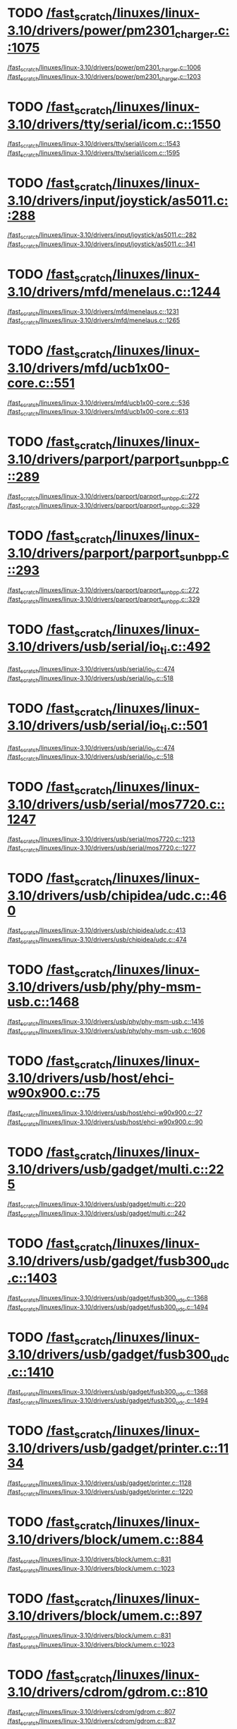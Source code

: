 * TODO [[view:/fast_scratch/linuxes/linux-3.10/drivers/power/pm2301_charger.c::face=ovl-face2::linb=1075::colb=1::cole=3][/fast_scratch/linuxes/linux-3.10/drivers/power/pm2301_charger.c::1075]]
[[view:/fast_scratch/linuxes/linux-3.10/drivers/power/pm2301_charger.c::face=ovl-face1::linb=1006::colb=5::cole=8][/fast_scratch/linuxes/linux-3.10/drivers/power/pm2301_charger.c::1006]]
[[view:/fast_scratch/linuxes/linux-3.10/drivers/power/pm2301_charger.c::face=ovl-face2::linb=1203::colb=1::cole=7][/fast_scratch/linuxes/linux-3.10/drivers/power/pm2301_charger.c::1203]]
* TODO [[view:/fast_scratch/linuxes/linux-3.10/drivers/tty/serial/icom.c::face=ovl-face2::linb=1550::colb=1::cole=3][/fast_scratch/linuxes/linux-3.10/drivers/tty/serial/icom.c::1550]]
[[view:/fast_scratch/linuxes/linux-3.10/drivers/tty/serial/icom.c::face=ovl-face1::linb=1543::colb=1::cole=3][/fast_scratch/linuxes/linux-3.10/drivers/tty/serial/icom.c::1543]]
[[view:/fast_scratch/linuxes/linux-3.10/drivers/tty/serial/icom.c::face=ovl-face2::linb=1595::colb=1::cole=7][/fast_scratch/linuxes/linux-3.10/drivers/tty/serial/icom.c::1595]]
* TODO [[view:/fast_scratch/linuxes/linux-3.10/drivers/input/joystick/as5011.c::face=ovl-face2::linb=288::colb=1::cole=3][/fast_scratch/linuxes/linux-3.10/drivers/input/joystick/as5011.c::288]]
[[view:/fast_scratch/linuxes/linux-3.10/drivers/input/joystick/as5011.c::face=ovl-face1::linb=282::colb=1::cole=3][/fast_scratch/linuxes/linux-3.10/drivers/input/joystick/as5011.c::282]]
[[view:/fast_scratch/linuxes/linux-3.10/drivers/input/joystick/as5011.c::face=ovl-face2::linb=341::colb=1::cole=7][/fast_scratch/linuxes/linux-3.10/drivers/input/joystick/as5011.c::341]]
* TODO [[view:/fast_scratch/linuxes/linux-3.10/drivers/mfd/menelaus.c::face=ovl-face2::linb=1244::colb=1::cole=3][/fast_scratch/linuxes/linux-3.10/drivers/mfd/menelaus.c::1244]]
[[view:/fast_scratch/linuxes/linux-3.10/drivers/mfd/menelaus.c::face=ovl-face1::linb=1231::colb=2::cole=4][/fast_scratch/linuxes/linux-3.10/drivers/mfd/menelaus.c::1231]]
[[view:/fast_scratch/linuxes/linux-3.10/drivers/mfd/menelaus.c::face=ovl-face2::linb=1265::colb=1::cole=7][/fast_scratch/linuxes/linux-3.10/drivers/mfd/menelaus.c::1265]]
* TODO [[view:/fast_scratch/linuxes/linux-3.10/drivers/mfd/ucb1x00-core.c::face=ovl-face2::linb=551::colb=1::cole=3][/fast_scratch/linuxes/linux-3.10/drivers/mfd/ucb1x00-core.c::551]]
[[view:/fast_scratch/linuxes/linux-3.10/drivers/mfd/ucb1x00-core.c::face=ovl-face1::linb=536::colb=1::cole=3][/fast_scratch/linuxes/linux-3.10/drivers/mfd/ucb1x00-core.c::536]]
[[view:/fast_scratch/linuxes/linux-3.10/drivers/mfd/ucb1x00-core.c::face=ovl-face2::linb=613::colb=1::cole=7][/fast_scratch/linuxes/linux-3.10/drivers/mfd/ucb1x00-core.c::613]]
* TODO [[view:/fast_scratch/linuxes/linux-3.10/drivers/parport/parport_sunbpp.c::face=ovl-face2::linb=289::colb=8::cole=10][/fast_scratch/linuxes/linux-3.10/drivers/parport/parport_sunbpp.c::289]]
[[view:/fast_scratch/linuxes/linux-3.10/drivers/parport/parport_sunbpp.c::face=ovl-face1::linb=272::colb=15::cole=18][/fast_scratch/linuxes/linux-3.10/drivers/parport/parport_sunbpp.c::272]]
[[view:/fast_scratch/linuxes/linux-3.10/drivers/parport/parport_sunbpp.c::face=ovl-face2::linb=329::colb=1::cole=7][/fast_scratch/linuxes/linux-3.10/drivers/parport/parport_sunbpp.c::329]]
* TODO [[view:/fast_scratch/linuxes/linux-3.10/drivers/parport/parport_sunbpp.c::face=ovl-face2::linb=293::colb=1::cole=3][/fast_scratch/linuxes/linux-3.10/drivers/parport/parport_sunbpp.c::293]]
[[view:/fast_scratch/linuxes/linux-3.10/drivers/parport/parport_sunbpp.c::face=ovl-face1::linb=272::colb=15::cole=18][/fast_scratch/linuxes/linux-3.10/drivers/parport/parport_sunbpp.c::272]]
[[view:/fast_scratch/linuxes/linux-3.10/drivers/parport/parport_sunbpp.c::face=ovl-face2::linb=329::colb=1::cole=7][/fast_scratch/linuxes/linux-3.10/drivers/parport/parport_sunbpp.c::329]]
* TODO [[view:/fast_scratch/linuxes/linux-3.10/drivers/usb/serial/io_ti.c::face=ovl-face2::linb=492::colb=1::cole=3][/fast_scratch/linuxes/linux-3.10/drivers/usb/serial/io_ti.c::492]]
[[view:/fast_scratch/linuxes/linux-3.10/drivers/usb/serial/io_ti.c::face=ovl-face1::linb=474::colb=5::cole=15][/fast_scratch/linuxes/linux-3.10/drivers/usb/serial/io_ti.c::474]]
[[view:/fast_scratch/linuxes/linux-3.10/drivers/usb/serial/io_ti.c::face=ovl-face2::linb=518::colb=1::cole=7][/fast_scratch/linuxes/linux-3.10/drivers/usb/serial/io_ti.c::518]]
* TODO [[view:/fast_scratch/linuxes/linux-3.10/drivers/usb/serial/io_ti.c::face=ovl-face2::linb=501::colb=1::cole=3][/fast_scratch/linuxes/linux-3.10/drivers/usb/serial/io_ti.c::501]]
[[view:/fast_scratch/linuxes/linux-3.10/drivers/usb/serial/io_ti.c::face=ovl-face1::linb=474::colb=5::cole=15][/fast_scratch/linuxes/linux-3.10/drivers/usb/serial/io_ti.c::474]]
[[view:/fast_scratch/linuxes/linux-3.10/drivers/usb/serial/io_ti.c::face=ovl-face2::linb=518::colb=1::cole=7][/fast_scratch/linuxes/linux-3.10/drivers/usb/serial/io_ti.c::518]]
* TODO [[view:/fast_scratch/linuxes/linux-3.10/drivers/usb/serial/mos7720.c::face=ovl-face2::linb=1247::colb=2::cole=4][/fast_scratch/linuxes/linux-3.10/drivers/usb/serial/mos7720.c::1247]]
[[view:/fast_scratch/linuxes/linux-3.10/drivers/usb/serial/mos7720.c::face=ovl-face1::linb=1213::colb=5::cole=15][/fast_scratch/linuxes/linux-3.10/drivers/usb/serial/mos7720.c::1213]]
[[view:/fast_scratch/linuxes/linux-3.10/drivers/usb/serial/mos7720.c::face=ovl-face2::linb=1277::colb=1::cole=7][/fast_scratch/linuxes/linux-3.10/drivers/usb/serial/mos7720.c::1277]]
* TODO [[view:/fast_scratch/linuxes/linux-3.10/drivers/usb/chipidea/udc.c::face=ovl-face2::linb=460::colb=2::cole=4][/fast_scratch/linuxes/linux-3.10/drivers/usb/chipidea/udc.c::460]]
[[view:/fast_scratch/linuxes/linux-3.10/drivers/usb/chipidea/udc.c::face=ovl-face1::linb=413::colb=1::cole=3][/fast_scratch/linuxes/linux-3.10/drivers/usb/chipidea/udc.c::413]]
[[view:/fast_scratch/linuxes/linux-3.10/drivers/usb/chipidea/udc.c::face=ovl-face2::linb=474::colb=1::cole=7][/fast_scratch/linuxes/linux-3.10/drivers/usb/chipidea/udc.c::474]]
* TODO [[view:/fast_scratch/linuxes/linux-3.10/drivers/usb/phy/phy-msm-usb.c::face=ovl-face2::linb=1468::colb=2::cole=4][/fast_scratch/linuxes/linux-3.10/drivers/usb/phy/phy-msm-usb.c::1468]]
[[view:/fast_scratch/linuxes/linux-3.10/drivers/usb/phy/phy-msm-usb.c::face=ovl-face1::linb=1416::colb=5::cole=8][/fast_scratch/linuxes/linux-3.10/drivers/usb/phy/phy-msm-usb.c::1416]]
[[view:/fast_scratch/linuxes/linux-3.10/drivers/usb/phy/phy-msm-usb.c::face=ovl-face2::linb=1606::colb=1::cole=7][/fast_scratch/linuxes/linux-3.10/drivers/usb/phy/phy-msm-usb.c::1606]]
* TODO [[view:/fast_scratch/linuxes/linux-3.10/drivers/usb/host/ehci-w90x900.c::face=ovl-face2::linb=75::colb=1::cole=3][/fast_scratch/linuxes/linux-3.10/drivers/usb/host/ehci-w90x900.c::75]]
[[view:/fast_scratch/linuxes/linux-3.10/drivers/usb/host/ehci-w90x900.c::face=ovl-face1::linb=27::colb=5::cole=11][/fast_scratch/linuxes/linux-3.10/drivers/usb/host/ehci-w90x900.c::27]]
[[view:/fast_scratch/linuxes/linux-3.10/drivers/usb/host/ehci-w90x900.c::face=ovl-face2::linb=90::colb=1::cole=7][/fast_scratch/linuxes/linux-3.10/drivers/usb/host/ehci-w90x900.c::90]]
* TODO [[view:/fast_scratch/linuxes/linux-3.10/drivers/usb/gadget/multi.c::face=ovl-face2::linb=225::colb=1::cole=3][/fast_scratch/linuxes/linux-3.10/drivers/usb/gadget/multi.c::225]]
[[view:/fast_scratch/linuxes/linux-3.10/drivers/usb/gadget/multi.c::face=ovl-face1::linb=220::colb=1::cole=3][/fast_scratch/linuxes/linux-3.10/drivers/usb/gadget/multi.c::220]]
[[view:/fast_scratch/linuxes/linux-3.10/drivers/usb/gadget/multi.c::face=ovl-face2::linb=242::colb=1::cole=7][/fast_scratch/linuxes/linux-3.10/drivers/usb/gadget/multi.c::242]]
* TODO [[view:/fast_scratch/linuxes/linux-3.10/drivers/usb/gadget/fusb300_udc.c::face=ovl-face2::linb=1403::colb=1::cole=3][/fast_scratch/linuxes/linux-3.10/drivers/usb/gadget/fusb300_udc.c::1403]]
[[view:/fast_scratch/linuxes/linux-3.10/drivers/usb/gadget/fusb300_udc.c::face=ovl-face1::linb=1368::colb=5::cole=8][/fast_scratch/linuxes/linux-3.10/drivers/usb/gadget/fusb300_udc.c::1368]]
[[view:/fast_scratch/linuxes/linux-3.10/drivers/usb/gadget/fusb300_udc.c::face=ovl-face2::linb=1494::colb=1::cole=7][/fast_scratch/linuxes/linux-3.10/drivers/usb/gadget/fusb300_udc.c::1494]]
* TODO [[view:/fast_scratch/linuxes/linux-3.10/drivers/usb/gadget/fusb300_udc.c::face=ovl-face2::linb=1410::colb=2::cole=4][/fast_scratch/linuxes/linux-3.10/drivers/usb/gadget/fusb300_udc.c::1410]]
[[view:/fast_scratch/linuxes/linux-3.10/drivers/usb/gadget/fusb300_udc.c::face=ovl-face1::linb=1368::colb=5::cole=8][/fast_scratch/linuxes/linux-3.10/drivers/usb/gadget/fusb300_udc.c::1368]]
[[view:/fast_scratch/linuxes/linux-3.10/drivers/usb/gadget/fusb300_udc.c::face=ovl-face2::linb=1494::colb=1::cole=7][/fast_scratch/linuxes/linux-3.10/drivers/usb/gadget/fusb300_udc.c::1494]]
* TODO [[view:/fast_scratch/linuxes/linux-3.10/drivers/usb/gadget/printer.c::face=ovl-face2::linb=1134::colb=1::cole=3][/fast_scratch/linuxes/linux-3.10/drivers/usb/gadget/printer.c::1134]]
[[view:/fast_scratch/linuxes/linux-3.10/drivers/usb/gadget/printer.c::face=ovl-face1::linb=1128::colb=1::cole=3][/fast_scratch/linuxes/linux-3.10/drivers/usb/gadget/printer.c::1128]]
[[view:/fast_scratch/linuxes/linux-3.10/drivers/usb/gadget/printer.c::face=ovl-face2::linb=1220::colb=1::cole=7][/fast_scratch/linuxes/linux-3.10/drivers/usb/gadget/printer.c::1220]]
* TODO [[view:/fast_scratch/linuxes/linux-3.10/drivers/block/umem.c::face=ovl-face2::linb=884::colb=1::cole=3][/fast_scratch/linuxes/linux-3.10/drivers/block/umem.c::884]]
[[view:/fast_scratch/linuxes/linux-3.10/drivers/block/umem.c::face=ovl-face1::linb=831::colb=1::cole=3][/fast_scratch/linuxes/linux-3.10/drivers/block/umem.c::831]]
[[view:/fast_scratch/linuxes/linux-3.10/drivers/block/umem.c::face=ovl-face2::linb=1023::colb=1::cole=7][/fast_scratch/linuxes/linux-3.10/drivers/block/umem.c::1023]]
* TODO [[view:/fast_scratch/linuxes/linux-3.10/drivers/block/umem.c::face=ovl-face2::linb=897::colb=1::cole=3][/fast_scratch/linuxes/linux-3.10/drivers/block/umem.c::897]]
[[view:/fast_scratch/linuxes/linux-3.10/drivers/block/umem.c::face=ovl-face1::linb=831::colb=1::cole=3][/fast_scratch/linuxes/linux-3.10/drivers/block/umem.c::831]]
[[view:/fast_scratch/linuxes/linux-3.10/drivers/block/umem.c::face=ovl-face2::linb=1023::colb=1::cole=7][/fast_scratch/linuxes/linux-3.10/drivers/block/umem.c::1023]]
* TODO [[view:/fast_scratch/linuxes/linux-3.10/drivers/cdrom/gdrom.c::face=ovl-face2::linb=810::colb=1::cole=3][/fast_scratch/linuxes/linux-3.10/drivers/cdrom/gdrom.c::810]]
[[view:/fast_scratch/linuxes/linux-3.10/drivers/cdrom/gdrom.c::face=ovl-face1::linb=807::colb=1::cole=3][/fast_scratch/linuxes/linux-3.10/drivers/cdrom/gdrom.c::807]]
[[view:/fast_scratch/linuxes/linux-3.10/drivers/cdrom/gdrom.c::face=ovl-face2::linb=837::colb=1::cole=7][/fast_scratch/linuxes/linux-3.10/drivers/cdrom/gdrom.c::837]]
* TODO [[view:/fast_scratch/linuxes/linux-3.10/drivers/cdrom/gdrom.c::face=ovl-face2::linb=818::colb=1::cole=3][/fast_scratch/linuxes/linux-3.10/drivers/cdrom/gdrom.c::818]]
[[view:/fast_scratch/linuxes/linux-3.10/drivers/cdrom/gdrom.c::face=ovl-face1::linb=814::colb=1::cole=3][/fast_scratch/linuxes/linux-3.10/drivers/cdrom/gdrom.c::814]]
[[view:/fast_scratch/linuxes/linux-3.10/drivers/cdrom/gdrom.c::face=ovl-face2::linb=837::colb=1::cole=7][/fast_scratch/linuxes/linux-3.10/drivers/cdrom/gdrom.c::837]]
* TODO [[view:/fast_scratch/linuxes/linux-3.10/drivers/mtd/nand/fsmc_nand.c::face=ovl-face2::linb=1037::colb=2::cole=4][/fast_scratch/linuxes/linux-3.10/drivers/mtd/nand/fsmc_nand.c::1037]]
[[view:/fast_scratch/linuxes/linux-3.10/drivers/mtd/nand/fsmc_nand.c::face=ovl-face1::linb=983::colb=1::cole=3][/fast_scratch/linuxes/linux-3.10/drivers/mtd/nand/fsmc_nand.c::983]]
[[view:/fast_scratch/linuxes/linux-3.10/drivers/mtd/nand/fsmc_nand.c::face=ovl-face2::linb=1167::colb=1::cole=7][/fast_scratch/linuxes/linux-3.10/drivers/mtd/nand/fsmc_nand.c::1167]]
* TODO [[view:/fast_scratch/linuxes/linux-3.10/drivers/mtd/nand/fsmc_nand.c::face=ovl-face2::linb=1043::colb=2::cole=4][/fast_scratch/linuxes/linux-3.10/drivers/mtd/nand/fsmc_nand.c::1043]]
[[view:/fast_scratch/linuxes/linux-3.10/drivers/mtd/nand/fsmc_nand.c::face=ovl-face1::linb=983::colb=1::cole=3][/fast_scratch/linuxes/linux-3.10/drivers/mtd/nand/fsmc_nand.c::983]]
[[view:/fast_scratch/linuxes/linux-3.10/drivers/mtd/nand/fsmc_nand.c::face=ovl-face2::linb=1167::colb=1::cole=7][/fast_scratch/linuxes/linux-3.10/drivers/mtd/nand/fsmc_nand.c::1167]]
* TODO [[view:/fast_scratch/linuxes/linux-3.10/drivers/mtd/ubi/attach.c::face=ovl-face2::linb=1455::colb=2::cole=4][/fast_scratch/linuxes/linux-3.10/drivers/mtd/ubi/attach.c::1455]]
[[view:/fast_scratch/linuxes/linux-3.10/drivers/mtd/ubi/attach.c::face=ovl-face1::linb=1447::colb=1::cole=3][/fast_scratch/linuxes/linux-3.10/drivers/mtd/ubi/attach.c::1447]]
[[view:/fast_scratch/linuxes/linux-3.10/drivers/mtd/ubi/attach.c::face=ovl-face2::linb=1482::colb=1::cole=7][/fast_scratch/linuxes/linux-3.10/drivers/mtd/ubi/attach.c::1482]]
* TODO [[view:/fast_scratch/linuxes/linux-3.10/drivers/mtd/ubi/build.c::face=ovl-face2::linb=1246::colb=1::cole=3][/fast_scratch/linuxes/linux-3.10/drivers/mtd/ubi/build.c::1246]]
[[view:/fast_scratch/linuxes/linux-3.10/drivers/mtd/ubi/build.c::face=ovl-face1::linb=1238::colb=1::cole=3][/fast_scratch/linuxes/linux-3.10/drivers/mtd/ubi/build.c::1238]]
[[view:/fast_scratch/linuxes/linux-3.10/drivers/mtd/ubi/build.c::face=ovl-face2::linb=1313::colb=1::cole=7][/fast_scratch/linuxes/linux-3.10/drivers/mtd/ubi/build.c::1313]]
* TODO [[view:/fast_scratch/linuxes/linux-3.10/drivers/scsi/bnx2fc/bnx2fc_fcoe.c::face=ovl-face2::linb=2171::colb=1::cole=3][/fast_scratch/linuxes/linux-3.10/drivers/scsi/bnx2fc/bnx2fc_fcoe.c::2171]]
[[view:/fast_scratch/linuxes/linux-3.10/drivers/scsi/bnx2fc/bnx2fc_fcoe.c::face=ovl-face1::linb=2120::colb=5::cole=7][/fast_scratch/linuxes/linux-3.10/drivers/scsi/bnx2fc/bnx2fc_fcoe.c::2120]]
[[view:/fast_scratch/linuxes/linux-3.10/drivers/scsi/bnx2fc/bnx2fc_fcoe.c::face=ovl-face2::linb=2248::colb=1::cole=7][/fast_scratch/linuxes/linux-3.10/drivers/scsi/bnx2fc/bnx2fc_fcoe.c::2248]]
* TODO [[view:/fast_scratch/linuxes/linux-3.10/drivers/scsi/ps3rom.c::face=ovl-face2::linb=387::colb=1::cole=3][/fast_scratch/linuxes/linux-3.10/drivers/scsi/ps3rom.c::387]]
[[view:/fast_scratch/linuxes/linux-3.10/drivers/scsi/ps3rom.c::face=ovl-face1::linb=382::colb=1::cole=3][/fast_scratch/linuxes/linux-3.10/drivers/scsi/ps3rom.c::382]]
[[view:/fast_scratch/linuxes/linux-3.10/drivers/scsi/ps3rom.c::face=ovl-face2::linb=419::colb=1::cole=7][/fast_scratch/linuxes/linux-3.10/drivers/scsi/ps3rom.c::419]]
* TODO [[view:/fast_scratch/linuxes/linux-3.10/drivers/scsi/arm/acornscsi.c::face=ovl-face2::linb=2964::colb=1::cole=3][/fast_scratch/linuxes/linux-3.10/drivers/scsi/arm/acornscsi.c::2964]]
[[view:/fast_scratch/linuxes/linux-3.10/drivers/scsi/arm/acornscsi.c::face=ovl-face1::linb=2951::colb=1::cole=3][/fast_scratch/linuxes/linux-3.10/drivers/scsi/arm/acornscsi.c::2951]]
[[view:/fast_scratch/linuxes/linux-3.10/drivers/scsi/arm/acornscsi.c::face=ovl-face2::linb=3007::colb=1::cole=7][/fast_scratch/linuxes/linux-3.10/drivers/scsi/arm/acornscsi.c::3007]]
* TODO [[view:/fast_scratch/linuxes/linux-3.10/drivers/scsi/3w-9xxx.c::face=ovl-face2::linb=2091::colb=1::cole=3][/fast_scratch/linuxes/linux-3.10/drivers/scsi/3w-9xxx.c::2091]]
[[view:/fast_scratch/linuxes/linux-3.10/drivers/scsi/3w-9xxx.c::face=ovl-face1::linb=2076::colb=1::cole=3][/fast_scratch/linuxes/linux-3.10/drivers/scsi/3w-9xxx.c::2076]]
[[view:/fast_scratch/linuxes/linux-3.10/drivers/scsi/3w-9xxx.c::face=ovl-face2::linb=2177::colb=1::cole=7][/fast_scratch/linuxes/linux-3.10/drivers/scsi/3w-9xxx.c::2177]]
* TODO [[view:/fast_scratch/linuxes/linux-3.10/drivers/scsi/sd.c::face=ovl-face2::linb=3140::colb=1::cole=3][/fast_scratch/linuxes/linux-3.10/drivers/scsi/sd.c::3140]]
[[view:/fast_scratch/linuxes/linux-3.10/drivers/scsi/sd.c::face=ovl-face1::linb=3135::colb=1::cole=3][/fast_scratch/linuxes/linux-3.10/drivers/scsi/sd.c::3135]]
[[view:/fast_scratch/linuxes/linux-3.10/drivers/scsi/sd.c::face=ovl-face2::linb=3168::colb=1::cole=7][/fast_scratch/linuxes/linux-3.10/drivers/scsi/sd.c::3168]]
* TODO [[view:/fast_scratch/linuxes/linux-3.10/drivers/scsi/sd.c::face=ovl-face2::linb=3146::colb=1::cole=3][/fast_scratch/linuxes/linux-3.10/drivers/scsi/sd.c::3146]]
[[view:/fast_scratch/linuxes/linux-3.10/drivers/scsi/sd.c::face=ovl-face1::linb=3135::colb=1::cole=3][/fast_scratch/linuxes/linux-3.10/drivers/scsi/sd.c::3135]]
[[view:/fast_scratch/linuxes/linux-3.10/drivers/scsi/sd.c::face=ovl-face2::linb=3168::colb=1::cole=7][/fast_scratch/linuxes/linux-3.10/drivers/scsi/sd.c::3168]]
* TODO [[view:/fast_scratch/linuxes/linux-3.10/drivers/scsi/mvsas/mv_sas.c::face=ovl-face2::linb=793::colb=1::cole=3][/fast_scratch/linuxes/linux-3.10/drivers/scsi/mvsas/mv_sas.c::793]]
[[view:/fast_scratch/linuxes/linux-3.10/drivers/scsi/mvsas/mv_sas.c::face=ovl-face1::linb=783::colb=1::cole=3][/fast_scratch/linuxes/linux-3.10/drivers/scsi/mvsas/mv_sas.c::783]]
[[view:/fast_scratch/linuxes/linux-3.10/drivers/scsi/mvsas/mv_sas.c::face=ovl-face2::linb=851::colb=1::cole=7][/fast_scratch/linuxes/linux-3.10/drivers/scsi/mvsas/mv_sas.c::851]]
* TODO [[view:/fast_scratch/linuxes/linux-3.10/drivers/scsi/3w-sas.c::face=ovl-face2::linb=1658::colb=1::cole=3][/fast_scratch/linuxes/linux-3.10/drivers/scsi/3w-sas.c::1658]]
[[view:/fast_scratch/linuxes/linux-3.10/drivers/scsi/3w-sas.c::face=ovl-face1::linb=1651::colb=1::cole=3][/fast_scratch/linuxes/linux-3.10/drivers/scsi/3w-sas.c::1651]]
[[view:/fast_scratch/linuxes/linux-3.10/drivers/scsi/3w-sas.c::face=ovl-face2::linb=1753::colb=1::cole=7][/fast_scratch/linuxes/linux-3.10/drivers/scsi/3w-sas.c::1753]]
* TODO [[view:/fast_scratch/linuxes/linux-3.10/drivers/scsi/3w-xxxx.c::face=ovl-face2::linb=2330::colb=1::cole=3][/fast_scratch/linuxes/linux-3.10/drivers/scsi/3w-xxxx.c::2330]]
[[view:/fast_scratch/linuxes/linux-3.10/drivers/scsi/3w-xxxx.c::face=ovl-face1::linb=2323::colb=1::cole=3][/fast_scratch/linuxes/linux-3.10/drivers/scsi/3w-xxxx.c::2323]]
[[view:/fast_scratch/linuxes/linux-3.10/drivers/scsi/3w-xxxx.c::face=ovl-face2::linb=2393::colb=1::cole=7][/fast_scratch/linuxes/linux-3.10/drivers/scsi/3w-xxxx.c::2393]]
* TODO [[view:/fast_scratch/linuxes/linux-3.10/drivers/scsi/be2iscsi/be_main.c::face=ovl-face2::linb=4900::colb=1::cole=3][/fast_scratch/linuxes/linux-3.10/drivers/scsi/be2iscsi/be_main.c::4900]]
[[view:/fast_scratch/linuxes/linux-3.10/drivers/scsi/be2iscsi/be_main.c::face=ovl-face1::linb=4893::colb=1::cole=3][/fast_scratch/linuxes/linux-3.10/drivers/scsi/be2iscsi/be_main.c::4893]]
[[view:/fast_scratch/linuxes/linux-3.10/drivers/scsi/be2iscsi/be_main.c::face=ovl-face2::linb=5089::colb=1::cole=7][/fast_scratch/linuxes/linux-3.10/drivers/scsi/be2iscsi/be_main.c::5089]]
* TODO [[view:/fast_scratch/linuxes/linux-3.10/drivers/scsi/be2iscsi/be_main.c::face=ovl-face2::linb=5000::colb=1::cole=3][/fast_scratch/linuxes/linux-3.10/drivers/scsi/be2iscsi/be_main.c::5000]]
[[view:/fast_scratch/linuxes/linux-3.10/drivers/scsi/be2iscsi/be_main.c::face=ovl-face1::linb=4981::colb=1::cole=3][/fast_scratch/linuxes/linux-3.10/drivers/scsi/be2iscsi/be_main.c::4981]]
[[view:/fast_scratch/linuxes/linux-3.10/drivers/scsi/be2iscsi/be_main.c::face=ovl-face2::linb=5089::colb=1::cole=7][/fast_scratch/linuxes/linux-3.10/drivers/scsi/be2iscsi/be_main.c::5089]]
* TODO [[view:/fast_scratch/linuxes/linux-3.10/drivers/scsi/be2iscsi/be_main.c::face=ovl-face2::linb=3962::colb=1::cole=3][/fast_scratch/linuxes/linux-3.10/drivers/scsi/be2iscsi/be_main.c::3962]]
[[view:/fast_scratch/linuxes/linux-3.10/drivers/scsi/be2iscsi/be_main.c::face=ovl-face1::linb=3941::colb=1::cole=3][/fast_scratch/linuxes/linux-3.10/drivers/scsi/be2iscsi/be_main.c::3941]]
[[view:/fast_scratch/linuxes/linux-3.10/drivers/scsi/be2iscsi/be_main.c::face=ovl-face2::linb=3988::colb=1::cole=7][/fast_scratch/linuxes/linux-3.10/drivers/scsi/be2iscsi/be_main.c::3988]]
* TODO [[view:/fast_scratch/linuxes/linux-3.10/drivers/scsi/fnic/fnic_main.c::face=ovl-face2::linb=609::colb=1::cole=3][/fast_scratch/linuxes/linux-3.10/drivers/scsi/fnic/fnic_main.c::609]]
[[view:/fast_scratch/linuxes/linux-3.10/drivers/scsi/fnic/fnic_main.c::face=ovl-face1::linb=584::colb=1::cole=3][/fast_scratch/linuxes/linux-3.10/drivers/scsi/fnic/fnic_main.c::584]]
[[view:/fast_scratch/linuxes/linux-3.10/drivers/scsi/fnic/fnic_main.c::face=ovl-face2::linb=816::colb=1::cole=7][/fast_scratch/linuxes/linux-3.10/drivers/scsi/fnic/fnic_main.c::816]]
* TODO [[view:/fast_scratch/linuxes/linux-3.10/drivers/scsi/fnic/fnic_main.c::face=ovl-face2::linb=613::colb=1::cole=3][/fast_scratch/linuxes/linux-3.10/drivers/scsi/fnic/fnic_main.c::613]]
[[view:/fast_scratch/linuxes/linux-3.10/drivers/scsi/fnic/fnic_main.c::face=ovl-face1::linb=584::colb=1::cole=3][/fast_scratch/linuxes/linux-3.10/drivers/scsi/fnic/fnic_main.c::584]]
[[view:/fast_scratch/linuxes/linux-3.10/drivers/scsi/fnic/fnic_main.c::face=ovl-face2::linb=816::colb=1::cole=7][/fast_scratch/linuxes/linux-3.10/drivers/scsi/fnic/fnic_main.c::816]]
* TODO [[view:/fast_scratch/linuxes/linux-3.10/drivers/scsi/fnic/fnic_main.c::face=ovl-face2::linb=618::colb=1::cole=3][/fast_scratch/linuxes/linux-3.10/drivers/scsi/fnic/fnic_main.c::618]]
[[view:/fast_scratch/linuxes/linux-3.10/drivers/scsi/fnic/fnic_main.c::face=ovl-face1::linb=584::colb=1::cole=3][/fast_scratch/linuxes/linux-3.10/drivers/scsi/fnic/fnic_main.c::584]]
[[view:/fast_scratch/linuxes/linux-3.10/drivers/scsi/fnic/fnic_main.c::face=ovl-face2::linb=816::colb=1::cole=7][/fast_scratch/linuxes/linux-3.10/drivers/scsi/fnic/fnic_main.c::816]]
* TODO [[view:/fast_scratch/linuxes/linux-3.10/drivers/mmc/host/dw_mmc.c::face=ovl-face2::linb=2324::colb=1::cole=3][/fast_scratch/linuxes/linux-3.10/drivers/mmc/host/dw_mmc.c::2324]]
[[view:/fast_scratch/linuxes/linux-3.10/drivers/mmc/host/dw_mmc.c::face=ovl-face1::linb=2225::colb=2::cole=4][/fast_scratch/linuxes/linux-3.10/drivers/mmc/host/dw_mmc.c::2225]]
[[view:/fast_scratch/linuxes/linux-3.10/drivers/mmc/host/dw_mmc.c::face=ovl-face2::linb=2392::colb=1::cole=7][/fast_scratch/linuxes/linux-3.10/drivers/mmc/host/dw_mmc.c::2392]]
* TODO [[view:/fast_scratch/linuxes/linux-3.10/drivers/mmc/host/omap.c::face=ovl-face2::linb=1389::colb=1::cole=3][/fast_scratch/linuxes/linux-3.10/drivers/mmc/host/omap.c::1389]]
[[view:/fast_scratch/linuxes/linux-3.10/drivers/mmc/host/omap.c::face=ovl-face1::linb=1335::colb=8::cole=11][/fast_scratch/linuxes/linux-3.10/drivers/mmc/host/omap.c::1335]]
[[view:/fast_scratch/linuxes/linux-3.10/drivers/mmc/host/omap.c::face=ovl-face2::linb=1495::colb=1::cole=7][/fast_scratch/linuxes/linux-3.10/drivers/mmc/host/omap.c::1495]]
* TODO [[view:/fast_scratch/linuxes/linux-3.10/drivers/mmc/host/omap.c::face=ovl-face2::linb=1458::colb=1::cole=3][/fast_scratch/linuxes/linux-3.10/drivers/mmc/host/omap.c::1458]]
[[view:/fast_scratch/linuxes/linux-3.10/drivers/mmc/host/omap.c::face=ovl-face1::linb=1450::colb=2::cole=4][/fast_scratch/linuxes/linux-3.10/drivers/mmc/host/omap.c::1450]]
[[view:/fast_scratch/linuxes/linux-3.10/drivers/mmc/host/omap.c::face=ovl-face2::linb=1495::colb=1::cole=7][/fast_scratch/linuxes/linux-3.10/drivers/mmc/host/omap.c::1495]]
* TODO [[view:/fast_scratch/linuxes/linux-3.10/drivers/mmc/host/mxs-mmc.c::face=ovl-face2::linb=639::colb=1::cole=3][/fast_scratch/linuxes/linux-3.10/drivers/mmc/host/mxs-mmc.c::639]]
[[view:/fast_scratch/linuxes/linux-3.10/drivers/mmc/host/mxs-mmc.c::face=ovl-face1::linb=616::colb=2::cole=4][/fast_scratch/linuxes/linux-3.10/drivers/mmc/host/mxs-mmc.c::616]]
[[view:/fast_scratch/linuxes/linux-3.10/drivers/mmc/host/mxs-mmc.c::face=ovl-face2::linb=700::colb=1::cole=7][/fast_scratch/linuxes/linux-3.10/drivers/mmc/host/mxs-mmc.c::700]]
* TODO [[view:/fast_scratch/linuxes/linux-3.10/drivers/platform/x86/dell-laptop.c::face=ovl-face2::linb=555::colb=1::cole=3][/fast_scratch/linuxes/linux-3.10/drivers/platform/x86/dell-laptop.c::555]]
[[view:/fast_scratch/linuxes/linux-3.10/drivers/platform/x86/dell-laptop.c::face=ovl-face1::linb=546::colb=1::cole=3][/fast_scratch/linuxes/linux-3.10/drivers/platform/x86/dell-laptop.c::546]]
[[view:/fast_scratch/linuxes/linux-3.10/drivers/platform/x86/dell-laptop.c::face=ovl-face2::linb=614::colb=1::cole=7][/fast_scratch/linuxes/linux-3.10/drivers/platform/x86/dell-laptop.c::614]]
* TODO [[view:/fast_scratch/linuxes/linux-3.10/drivers/platform/x86/fujitsu-laptop.c::face=ovl-face2::linb=671::colb=1::cole=3][/fast_scratch/linuxes/linux-3.10/drivers/platform/x86/fujitsu-laptop.c::671]]
[[view:/fast_scratch/linuxes/linux-3.10/drivers/platform/x86/fujitsu-laptop.c::face=ovl-face1::linb=657::colb=5::cole=11][/fast_scratch/linuxes/linux-3.10/drivers/platform/x86/fujitsu-laptop.c::657]]
[[view:/fast_scratch/linuxes/linux-3.10/drivers/platform/x86/fujitsu-laptop.c::face=ovl-face2::linb=733::colb=1::cole=7][/fast_scratch/linuxes/linux-3.10/drivers/platform/x86/fujitsu-laptop.c::733]]
* TODO [[view:/fast_scratch/linuxes/linux-3.10/drivers/platform/x86/fujitsu-laptop.c::face=ovl-face2::linb=690::colb=1::cole=3][/fast_scratch/linuxes/linux-3.10/drivers/platform/x86/fujitsu-laptop.c::690]]
[[view:/fast_scratch/linuxes/linux-3.10/drivers/platform/x86/fujitsu-laptop.c::face=ovl-face1::linb=657::colb=5::cole=11][/fast_scratch/linuxes/linux-3.10/drivers/platform/x86/fujitsu-laptop.c::657]]
[[view:/fast_scratch/linuxes/linux-3.10/drivers/platform/x86/fujitsu-laptop.c::face=ovl-face2::linb=733::colb=1::cole=7][/fast_scratch/linuxes/linux-3.10/drivers/platform/x86/fujitsu-laptop.c::733]]
* TODO [[view:/fast_scratch/linuxes/linux-3.10/drivers/platform/x86/fujitsu-laptop.c::face=ovl-face2::linb=830::colb=1::cole=3][/fast_scratch/linuxes/linux-3.10/drivers/platform/x86/fujitsu-laptop.c::830]]
[[view:/fast_scratch/linuxes/linux-3.10/drivers/platform/x86/fujitsu-laptop.c::face=ovl-face1::linb=811::colb=5::cole=11][/fast_scratch/linuxes/linux-3.10/drivers/platform/x86/fujitsu-laptop.c::811]]
[[view:/fast_scratch/linuxes/linux-3.10/drivers/platform/x86/fujitsu-laptop.c::face=ovl-face2::linb=938::colb=1::cole=7][/fast_scratch/linuxes/linux-3.10/drivers/platform/x86/fujitsu-laptop.c::938]]
* TODO [[view:/fast_scratch/linuxes/linux-3.10/drivers/platform/x86/fujitsu-laptop.c::face=ovl-face2::linb=836::colb=1::cole=3][/fast_scratch/linuxes/linux-3.10/drivers/platform/x86/fujitsu-laptop.c::836]]
[[view:/fast_scratch/linuxes/linux-3.10/drivers/platform/x86/fujitsu-laptop.c::face=ovl-face1::linb=811::colb=5::cole=11][/fast_scratch/linuxes/linux-3.10/drivers/platform/x86/fujitsu-laptop.c::811]]
[[view:/fast_scratch/linuxes/linux-3.10/drivers/platform/x86/fujitsu-laptop.c::face=ovl-face2::linb=938::colb=1::cole=7][/fast_scratch/linuxes/linux-3.10/drivers/platform/x86/fujitsu-laptop.c::938]]
* TODO [[view:/fast_scratch/linuxes/linux-3.10/drivers/platform/x86/fujitsu-laptop.c::face=ovl-face2::linb=858::colb=1::cole=3][/fast_scratch/linuxes/linux-3.10/drivers/platform/x86/fujitsu-laptop.c::858]]
[[view:/fast_scratch/linuxes/linux-3.10/drivers/platform/x86/fujitsu-laptop.c::face=ovl-face1::linb=811::colb=5::cole=11][/fast_scratch/linuxes/linux-3.10/drivers/platform/x86/fujitsu-laptop.c::811]]
[[view:/fast_scratch/linuxes/linux-3.10/drivers/platform/x86/fujitsu-laptop.c::face=ovl-face2::linb=938::colb=1::cole=7][/fast_scratch/linuxes/linux-3.10/drivers/platform/x86/fujitsu-laptop.c::938]]
* TODO [[view:/fast_scratch/linuxes/linux-3.10/drivers/gpio/gpio-sodaville.c::face=ovl-face2::linb=215::colb=1::cole=3][/fast_scratch/linuxes/linux-3.10/drivers/gpio/gpio-sodaville.c::215]]
[[view:/fast_scratch/linuxes/linux-3.10/drivers/gpio/gpio-sodaville.c::face=ovl-face1::linb=209::colb=1::cole=3][/fast_scratch/linuxes/linux-3.10/drivers/gpio/gpio-sodaville.c::209]]
[[view:/fast_scratch/linuxes/linux-3.10/drivers/gpio/gpio-sodaville.c::face=ovl-face2::linb=254::colb=1::cole=7][/fast_scratch/linuxes/linux-3.10/drivers/gpio/gpio-sodaville.c::254]]
* TODO [[view:/fast_scratch/linuxes/linux-3.10/drivers/gpio/gpio-sodaville.c::face=ovl-face2::linb=179::colb=1::cole=3][/fast_scratch/linuxes/linux-3.10/drivers/gpio/gpio-sodaville.c::179]]
[[view:/fast_scratch/linuxes/linux-3.10/drivers/gpio/gpio-sodaville.c::face=ovl-face1::linb=148::colb=1::cole=3][/fast_scratch/linuxes/linux-3.10/drivers/gpio/gpio-sodaville.c::148]]
[[view:/fast_scratch/linuxes/linux-3.10/drivers/gpio/gpio-sodaville.c::face=ovl-face2::linb=186::colb=1::cole=7][/fast_scratch/linuxes/linux-3.10/drivers/gpio/gpio-sodaville.c::186]]
* TODO [[view:/fast_scratch/linuxes/linux-3.10/drivers/md/bcache/request.c::face=ovl-face2::linb=950::colb=1::cole=3][/fast_scratch/linuxes/linux-3.10/drivers/md/bcache/request.c::950]]
[[view:/fast_scratch/linuxes/linux-3.10/drivers/md/bcache/request.c::face=ovl-face1::linb=914::colb=5::cole=8][/fast_scratch/linuxes/linux-3.10/drivers/md/bcache/request.c::914]]
[[view:/fast_scratch/linuxes/linux-3.10/drivers/md/bcache/request.c::face=ovl-face2::linb=981::colb=1::cole=7][/fast_scratch/linuxes/linux-3.10/drivers/md/bcache/request.c::981]]
* TODO [[view:/fast_scratch/linuxes/linux-3.10/drivers/remoteproc/remoteproc_core.c::face=ovl-face2::linb=855::colb=1::cole=3][/fast_scratch/linuxes/linux-3.10/drivers/remoteproc/remoteproc_core.c::855]]
[[view:/fast_scratch/linuxes/linux-3.10/drivers/remoteproc/remoteproc_core.c::face=ovl-face1::linb=842::colb=1::cole=3][/fast_scratch/linuxes/linux-3.10/drivers/remoteproc/remoteproc_core.c::842]]
[[view:/fast_scratch/linuxes/linux-3.10/drivers/remoteproc/remoteproc_core.c::face=ovl-face2::linb=883::colb=1::cole=7][/fast_scratch/linuxes/linux-3.10/drivers/remoteproc/remoteproc_core.c::883]]
* TODO [[view:/fast_scratch/linuxes/linux-3.10/drivers/pcmcia/bfin_cf_pcmcia.c::face=ovl-face2::linb=243::colb=1::cole=3][/fast_scratch/linuxes/linux-3.10/drivers/pcmcia/bfin_cf_pcmcia.c::243]]
[[view:/fast_scratch/linuxes/linux-3.10/drivers/pcmcia/bfin_cf_pcmcia.c::face=ovl-face1::linb=204::colb=5::cole=11][/fast_scratch/linuxes/linux-3.10/drivers/pcmcia/bfin_cf_pcmcia.c::204]]
[[view:/fast_scratch/linuxes/linux-3.10/drivers/pcmcia/bfin_cf_pcmcia.c::face=ovl-face2::linb=286::colb=1::cole=7][/fast_scratch/linuxes/linux-3.10/drivers/pcmcia/bfin_cf_pcmcia.c::286]]
* TODO [[view:/fast_scratch/linuxes/linux-3.10/drivers/pcmcia/electra_cf.c::face=ovl-face2::linb=252::colb=1::cole=3][/fast_scratch/linuxes/linux-3.10/drivers/pcmcia/electra_cf.c::252]]
[[view:/fast_scratch/linuxes/linux-3.10/drivers/pcmcia/electra_cf.c::face=ovl-face1::linb=244::colb=1::cole=3][/fast_scratch/linuxes/linux-3.10/drivers/pcmcia/electra_cf.c::244]]
[[view:/fast_scratch/linuxes/linux-3.10/drivers/pcmcia/electra_cf.c::face=ovl-face2::linb=323::colb=1::cole=7][/fast_scratch/linuxes/linux-3.10/drivers/pcmcia/electra_cf.c::323]]
* TODO [[view:/fast_scratch/linuxes/linux-3.10/drivers/pcmcia/electra_cf.c::face=ovl-face2::linb=257::colb=1::cole=3][/fast_scratch/linuxes/linux-3.10/drivers/pcmcia/electra_cf.c::257]]
[[view:/fast_scratch/linuxes/linux-3.10/drivers/pcmcia/electra_cf.c::face=ovl-face1::linb=244::colb=1::cole=3][/fast_scratch/linuxes/linux-3.10/drivers/pcmcia/electra_cf.c::244]]
[[view:/fast_scratch/linuxes/linux-3.10/drivers/pcmcia/electra_cf.c::face=ovl-face2::linb=323::colb=1::cole=7][/fast_scratch/linuxes/linux-3.10/drivers/pcmcia/electra_cf.c::323]]
* TODO [[view:/fast_scratch/linuxes/linux-3.10/drivers/pcmcia/electra_cf.c::face=ovl-face2::linb=262::colb=1::cole=3][/fast_scratch/linuxes/linux-3.10/drivers/pcmcia/electra_cf.c::262]]
[[view:/fast_scratch/linuxes/linux-3.10/drivers/pcmcia/electra_cf.c::face=ovl-face1::linb=244::colb=1::cole=3][/fast_scratch/linuxes/linux-3.10/drivers/pcmcia/electra_cf.c::244]]
[[view:/fast_scratch/linuxes/linux-3.10/drivers/pcmcia/electra_cf.c::face=ovl-face2::linb=323::colb=1::cole=7][/fast_scratch/linuxes/linux-3.10/drivers/pcmcia/electra_cf.c::323]]
* TODO [[view:/fast_scratch/linuxes/linux-3.10/drivers/pcmcia/electra_cf.c::face=ovl-face2::linb=267::colb=1::cole=3][/fast_scratch/linuxes/linux-3.10/drivers/pcmcia/electra_cf.c::267]]
[[view:/fast_scratch/linuxes/linux-3.10/drivers/pcmcia/electra_cf.c::face=ovl-face1::linb=244::colb=1::cole=3][/fast_scratch/linuxes/linux-3.10/drivers/pcmcia/electra_cf.c::244]]
[[view:/fast_scratch/linuxes/linux-3.10/drivers/pcmcia/electra_cf.c::face=ovl-face2::linb=323::colb=1::cole=7][/fast_scratch/linuxes/linux-3.10/drivers/pcmcia/electra_cf.c::323]]
* TODO [[view:/fast_scratch/linuxes/linux-3.10/drivers/gpu/drm/exynos/exynos_drm_ipp.c::face=ovl-face2::linb=524::colb=1::cole=3][/fast_scratch/linuxes/linux-3.10/drivers/gpu/drm/exynos/exynos_drm_ipp.c::524]]
[[view:/fast_scratch/linuxes/linux-3.10/drivers/gpu/drm/exynos/exynos_drm_ipp.c::face=ovl-face1::linb=510::colb=1::cole=3][/fast_scratch/linuxes/linux-3.10/drivers/gpu/drm/exynos/exynos_drm_ipp.c::510]]
[[view:/fast_scratch/linuxes/linux-3.10/drivers/gpu/drm/exynos/exynos_drm_ipp.c::face=ovl-face2::linb=567::colb=1::cole=7][/fast_scratch/linuxes/linux-3.10/drivers/gpu/drm/exynos/exynos_drm_ipp.c::567]]
* TODO [[view:/fast_scratch/linuxes/linux-3.10/drivers/gpu/drm/exynos/exynos_drm_ipp.c::face=ovl-face2::linb=530::colb=1::cole=3][/fast_scratch/linuxes/linux-3.10/drivers/gpu/drm/exynos/exynos_drm_ipp.c::530]]
[[view:/fast_scratch/linuxes/linux-3.10/drivers/gpu/drm/exynos/exynos_drm_ipp.c::face=ovl-face1::linb=510::colb=1::cole=3][/fast_scratch/linuxes/linux-3.10/drivers/gpu/drm/exynos/exynos_drm_ipp.c::510]]
[[view:/fast_scratch/linuxes/linux-3.10/drivers/gpu/drm/exynos/exynos_drm_ipp.c::face=ovl-face2::linb=567::colb=1::cole=7][/fast_scratch/linuxes/linux-3.10/drivers/gpu/drm/exynos/exynos_drm_ipp.c::567]]
* TODO [[view:/fast_scratch/linuxes/linux-3.10/drivers/gpu/drm/exynos/exynos_drm_ipp.c::face=ovl-face2::linb=536::colb=1::cole=3][/fast_scratch/linuxes/linux-3.10/drivers/gpu/drm/exynos/exynos_drm_ipp.c::536]]
[[view:/fast_scratch/linuxes/linux-3.10/drivers/gpu/drm/exynos/exynos_drm_ipp.c::face=ovl-face1::linb=510::colb=1::cole=3][/fast_scratch/linuxes/linux-3.10/drivers/gpu/drm/exynos/exynos_drm_ipp.c::510]]
[[view:/fast_scratch/linuxes/linux-3.10/drivers/gpu/drm/exynos/exynos_drm_ipp.c::face=ovl-face2::linb=567::colb=1::cole=7][/fast_scratch/linuxes/linux-3.10/drivers/gpu/drm/exynos/exynos_drm_ipp.c::567]]
* TODO [[view:/fast_scratch/linuxes/linux-3.10/drivers/gpu/drm/omapdrm/omap_dmm_tiler.c::face=ovl-face2::linb=676::colb=1::cole=3][/fast_scratch/linuxes/linux-3.10/drivers/gpu/drm/omapdrm/omap_dmm_tiler.c::676]]
[[view:/fast_scratch/linuxes/linux-3.10/drivers/gpu/drm/omapdrm/omap_dmm_tiler.c::face=ovl-face1::linb=644::colb=1::cole=3][/fast_scratch/linuxes/linux-3.10/drivers/gpu/drm/omapdrm/omap_dmm_tiler.c::644]]
[[view:/fast_scratch/linuxes/linux-3.10/drivers/gpu/drm/omapdrm/omap_dmm_tiler.c::face=ovl-face2::linb=764::colb=1::cole=7][/fast_scratch/linuxes/linux-3.10/drivers/gpu/drm/omapdrm/omap_dmm_tiler.c::764]]
* TODO [[view:/fast_scratch/linuxes/linux-3.10/drivers/gpu/drm/gma500/psb_drv.c::face=ovl-face2::linb=323::colb=1::cole=3][/fast_scratch/linuxes/linux-3.10/drivers/gpu/drm/gma500/psb_drv.c::323]]
[[view:/fast_scratch/linuxes/linux-3.10/drivers/gpu/drm/gma500/psb_drv.c::face=ovl-face1::linb=317::colb=1::cole=3][/fast_scratch/linuxes/linux-3.10/drivers/gpu/drm/gma500/psb_drv.c::317]]
[[view:/fast_scratch/linuxes/linux-3.10/drivers/gpu/drm/gma500/psb_drv.c::face=ovl-face2::linb=397::colb=1::cole=7][/fast_scratch/linuxes/linux-3.10/drivers/gpu/drm/gma500/psb_drv.c::397]]
* TODO [[view:/fast_scratch/linuxes/linux-3.10/drivers/gpu/drm/gma500/psb_drv.c::face=ovl-face2::linb=327::colb=1::cole=3][/fast_scratch/linuxes/linux-3.10/drivers/gpu/drm/gma500/psb_drv.c::327]]
[[view:/fast_scratch/linuxes/linux-3.10/drivers/gpu/drm/gma500/psb_drv.c::face=ovl-face1::linb=317::colb=1::cole=3][/fast_scratch/linuxes/linux-3.10/drivers/gpu/drm/gma500/psb_drv.c::317]]
[[view:/fast_scratch/linuxes/linux-3.10/drivers/gpu/drm/gma500/psb_drv.c::face=ovl-face2::linb=397::colb=1::cole=7][/fast_scratch/linuxes/linux-3.10/drivers/gpu/drm/gma500/psb_drv.c::397]]
* TODO [[view:/fast_scratch/linuxes/linux-3.10/drivers/gpu/drm/i915/intel_ringbuffer.c::face=ovl-face2::linb=468::colb=1::cole=3][/fast_scratch/linuxes/linux-3.10/drivers/gpu/drm/i915/intel_ringbuffer.c::468]]
[[view:/fast_scratch/linuxes/linux-3.10/drivers/gpu/drm/i915/intel_ringbuffer.c::face=ovl-face1::linb=463::colb=1::cole=3][/fast_scratch/linuxes/linux-3.10/drivers/gpu/drm/i915/intel_ringbuffer.c::463]]
[[view:/fast_scratch/linuxes/linux-3.10/drivers/gpu/drm/i915/intel_ringbuffer.c::face=ovl-face2::linb=484::colb=1::cole=7][/fast_scratch/linuxes/linux-3.10/drivers/gpu/drm/i915/intel_ringbuffer.c::484]]
* TODO [[view:/fast_scratch/linuxes/linux-3.10/drivers/gpu/drm/vmwgfx/vmwgfx_drv.c::face=ovl-face2::linb=625::colb=1::cole=3][/fast_scratch/linuxes/linux-3.10/drivers/gpu/drm/vmwgfx/vmwgfx_drv.c::625]]
[[view:/fast_scratch/linuxes/linux-3.10/drivers/gpu/drm/vmwgfx/vmwgfx_drv.c::face=ovl-face1::linb=618::colb=2::cole=4][/fast_scratch/linuxes/linux-3.10/drivers/gpu/drm/vmwgfx/vmwgfx_drv.c::618]]
[[view:/fast_scratch/linuxes/linux-3.10/drivers/gpu/drm/vmwgfx/vmwgfx_drv.c::face=ovl-face2::linb=681::colb=1::cole=7][/fast_scratch/linuxes/linux-3.10/drivers/gpu/drm/vmwgfx/vmwgfx_drv.c::681]]
* TODO [[view:/fast_scratch/linuxes/linux-3.10/drivers/message/fusion/mptfc.c::face=ovl-face2::linb=1331::colb=1::cole=3][/fast_scratch/linuxes/linux-3.10/drivers/message/fusion/mptfc.c::1331]]
[[view:/fast_scratch/linuxes/linux-3.10/drivers/message/fusion/mptfc.c::face=ovl-face1::linb=1319::colb=1::cole=3][/fast_scratch/linuxes/linux-3.10/drivers/message/fusion/mptfc.c::1319]]
[[view:/fast_scratch/linuxes/linux-3.10/drivers/message/fusion/mptfc.c::face=ovl-face2::linb=1356::colb=1::cole=7][/fast_scratch/linuxes/linux-3.10/drivers/message/fusion/mptfc.c::1356]]
* TODO [[view:/fast_scratch/linuxes/linux-3.10/drivers/message/fusion/mptsas.c::face=ovl-face2::linb=3249::colb=2::cole=4][/fast_scratch/linuxes/linux-3.10/drivers/message/fusion/mptsas.c::3249]]
[[view:/fast_scratch/linuxes/linux-3.10/drivers/message/fusion/mptsas.c::face=ovl-face1::linb=3175::colb=3::cole=5][/fast_scratch/linuxes/linux-3.10/drivers/message/fusion/mptsas.c::3175]]
[[view:/fast_scratch/linuxes/linux-3.10/drivers/message/fusion/mptsas.c::face=ovl-face2::linb=3284::colb=1::cole=7][/fast_scratch/linuxes/linux-3.10/drivers/message/fusion/mptsas.c::3284]]
* TODO [[view:/fast_scratch/linuxes/linux-3.10/drivers/message/fusion/mptsas.c::face=ovl-face2::linb=2288::colb=1::cole=3][/fast_scratch/linuxes/linux-3.10/drivers/message/fusion/mptsas.c::2288]]
[[view:/fast_scratch/linuxes/linux-3.10/drivers/message/fusion/mptsas.c::face=ovl-face1::linb=2246::colb=1::cole=3][/fast_scratch/linuxes/linux-3.10/drivers/message/fusion/mptsas.c::2246]]
[[view:/fast_scratch/linuxes/linux-3.10/drivers/message/fusion/mptsas.c::face=ovl-face2::linb=2351::colb=1::cole=7][/fast_scratch/linuxes/linux-3.10/drivers/message/fusion/mptsas.c::2351]]
* TODO [[view:/fast_scratch/linuxes/linux-3.10/drivers/message/fusion/mptsas.c::face=ovl-face2::linb=2303::colb=1::cole=3][/fast_scratch/linuxes/linux-3.10/drivers/message/fusion/mptsas.c::2303]]
[[view:/fast_scratch/linuxes/linux-3.10/drivers/message/fusion/mptsas.c::face=ovl-face1::linb=2246::colb=1::cole=3][/fast_scratch/linuxes/linux-3.10/drivers/message/fusion/mptsas.c::2246]]
[[view:/fast_scratch/linuxes/linux-3.10/drivers/message/fusion/mptsas.c::face=ovl-face2::linb=2351::colb=1::cole=7][/fast_scratch/linuxes/linux-3.10/drivers/message/fusion/mptsas.c::2351]]
* TODO [[view:/fast_scratch/linuxes/linux-3.10/drivers/bluetooth/btmrvl_sdio.c::face=ovl-face2::linb=555::colb=1::cole=3][/fast_scratch/linuxes/linux-3.10/drivers/bluetooth/btmrvl_sdio.c::555]]
[[view:/fast_scratch/linuxes/linux-3.10/drivers/bluetooth/btmrvl_sdio.c::face=ovl-face1::linb=537::colb=1::cole=3][/fast_scratch/linuxes/linux-3.10/drivers/bluetooth/btmrvl_sdio.c::537]]
[[view:/fast_scratch/linuxes/linux-3.10/drivers/bluetooth/btmrvl_sdio.c::face=ovl-face2::linb=640::colb=1::cole=7][/fast_scratch/linuxes/linux-3.10/drivers/bluetooth/btmrvl_sdio.c::640]]
* TODO [[view:/fast_scratch/linuxes/linux-3.10/drivers/pinctrl/pinctrl-at91.c::face=ovl-face2::linb=1576::colb=1::cole=3][/fast_scratch/linuxes/linux-3.10/drivers/pinctrl/pinctrl-at91.c::1576]]
[[view:/fast_scratch/linuxes/linux-3.10/drivers/pinctrl/pinctrl-at91.c::face=ovl-face1::linb=1534::colb=5::cole=8][/fast_scratch/linuxes/linux-3.10/drivers/pinctrl/pinctrl-at91.c::1534]]
[[view:/fast_scratch/linuxes/linux-3.10/drivers/pinctrl/pinctrl-at91.c::face=ovl-face2::linb=1650::colb=1::cole=7][/fast_scratch/linuxes/linux-3.10/drivers/pinctrl/pinctrl-at91.c::1650]]
* TODO [[view:/fast_scratch/linuxes/linux-3.10/drivers/hwmon/emc1403.c::face=ovl-face2::linb=139::colb=2::cole=4][/fast_scratch/linuxes/linux-3.10/drivers/hwmon/emc1403.c::139]]
[[view:/fast_scratch/linuxes/linux-3.10/drivers/hwmon/emc1403.c::face=ovl-face1::linb=134::colb=1::cole=3][/fast_scratch/linuxes/linux-3.10/drivers/hwmon/emc1403.c::134]]
[[view:/fast_scratch/linuxes/linux-3.10/drivers/hwmon/emc1403.c::face=ovl-face2::linb=140::colb=3::cole=9][/fast_scratch/linuxes/linux-3.10/drivers/hwmon/emc1403.c::140]]
* TODO [[view:/fast_scratch/linuxes/linux-3.10/drivers/rtc/rtc-cmos.c::face=ovl-face2::linb=708::colb=3::cole=5][/fast_scratch/linuxes/linux-3.10/drivers/rtc/rtc-cmos.c::708]]
[[view:/fast_scratch/linuxes/linux-3.10/drivers/rtc/rtc-cmos.c::face=ovl-face1::linb=592::colb=8::cole=14][/fast_scratch/linuxes/linux-3.10/drivers/rtc/rtc-cmos.c::592]]
[[view:/fast_scratch/linuxes/linux-3.10/drivers/rtc/rtc-cmos.c::face=ovl-face2::linb=753::colb=1::cole=7][/fast_scratch/linuxes/linux-3.10/drivers/rtc/rtc-cmos.c::753]]
* TODO [[view:/fast_scratch/linuxes/linux-3.10/drivers/char/xilinx_hwicap/xilinx_hwicap.c::face=ovl-face2::linb=662::colb=1::cole=3][/fast_scratch/linuxes/linux-3.10/drivers/char/xilinx_hwicap/xilinx_hwicap.c::662]]
[[view:/fast_scratch/linuxes/linux-3.10/drivers/char/xilinx_hwicap/xilinx_hwicap.c::face=ovl-face1::linb=605::colb=5::cole=11][/fast_scratch/linuxes/linux-3.10/drivers/char/xilinx_hwicap/xilinx_hwicap.c::605]]
[[view:/fast_scratch/linuxes/linux-3.10/drivers/char/xilinx_hwicap/xilinx_hwicap.c::face=ovl-face2::linb=703::colb=1::cole=7][/fast_scratch/linuxes/linux-3.10/drivers/char/xilinx_hwicap/xilinx_hwicap.c::703]]
* TODO [[view:/fast_scratch/linuxes/linux-3.10/drivers/char/tpm/tpm_infineon.c::face=ovl-face2::linb=575::colb=2::cole=4][/fast_scratch/linuxes/linux-3.10/drivers/char/tpm/tpm_infineon.c::575]]
[[view:/fast_scratch/linuxes/linux-3.10/drivers/char/tpm/tpm_infineon.c::face=ovl-face1::linb=421::colb=5::cole=7][/fast_scratch/linuxes/linux-3.10/drivers/char/tpm/tpm_infineon.c::421]]
[[view:/fast_scratch/linuxes/linux-3.10/drivers/char/tpm/tpm_infineon.c::face=ovl-face2::linb=594::colb=1::cole=7][/fast_scratch/linuxes/linux-3.10/drivers/char/tpm/tpm_infineon.c::594]]
* TODO [[view:/fast_scratch/linuxes/linux-3.10/drivers/acpi/apei/einj.c::face=ovl-face2::linb=701::colb=2::cole=4][/fast_scratch/linuxes/linux-3.10/drivers/acpi/apei/einj.c::701]]
[[view:/fast_scratch/linuxes/linux-3.10/drivers/acpi/apei/einj.c::face=ovl-face1::linb=694::colb=1::cole=3][/fast_scratch/linuxes/linux-3.10/drivers/acpi/apei/einj.c::694]]
[[view:/fast_scratch/linuxes/linux-3.10/drivers/acpi/apei/einj.c::face=ovl-face2::linb=747::colb=1::cole=7][/fast_scratch/linuxes/linux-3.10/drivers/acpi/apei/einj.c::747]]
* TODO [[view:/fast_scratch/linuxes/linux-3.10/drivers/acpi/apei/einj.c::face=ovl-face2::linb=705::colb=2::cole=4][/fast_scratch/linuxes/linux-3.10/drivers/acpi/apei/einj.c::705]]
[[view:/fast_scratch/linuxes/linux-3.10/drivers/acpi/apei/einj.c::face=ovl-face1::linb=694::colb=1::cole=3][/fast_scratch/linuxes/linux-3.10/drivers/acpi/apei/einj.c::694]]
[[view:/fast_scratch/linuxes/linux-3.10/drivers/acpi/apei/einj.c::face=ovl-face2::linb=747::colb=1::cole=7][/fast_scratch/linuxes/linux-3.10/drivers/acpi/apei/einj.c::747]]
* TODO [[view:/fast_scratch/linuxes/linux-3.10/drivers/acpi/apei/einj.c::face=ovl-face2::linb=710::colb=2::cole=4][/fast_scratch/linuxes/linux-3.10/drivers/acpi/apei/einj.c::710]]
[[view:/fast_scratch/linuxes/linux-3.10/drivers/acpi/apei/einj.c::face=ovl-face1::linb=694::colb=1::cole=3][/fast_scratch/linuxes/linux-3.10/drivers/acpi/apei/einj.c::694]]
[[view:/fast_scratch/linuxes/linux-3.10/drivers/acpi/apei/einj.c::face=ovl-face2::linb=747::colb=1::cole=7][/fast_scratch/linuxes/linux-3.10/drivers/acpi/apei/einj.c::747]]
* TODO [[view:/fast_scratch/linuxes/linux-3.10/drivers/acpi/apei/einj.c::face=ovl-face2::linb=719::colb=2::cole=4][/fast_scratch/linuxes/linux-3.10/drivers/acpi/apei/einj.c::719]]
[[view:/fast_scratch/linuxes/linux-3.10/drivers/acpi/apei/einj.c::face=ovl-face1::linb=694::colb=1::cole=3][/fast_scratch/linuxes/linux-3.10/drivers/acpi/apei/einj.c::694]]
[[view:/fast_scratch/linuxes/linux-3.10/drivers/acpi/apei/einj.c::face=ovl-face2::linb=747::colb=1::cole=7][/fast_scratch/linuxes/linux-3.10/drivers/acpi/apei/einj.c::747]]
* TODO [[view:/fast_scratch/linuxes/linux-3.10/drivers/acpi/apei/einj.c::face=ovl-face2::linb=723::colb=2::cole=4][/fast_scratch/linuxes/linux-3.10/drivers/acpi/apei/einj.c::723]]
[[view:/fast_scratch/linuxes/linux-3.10/drivers/acpi/apei/einj.c::face=ovl-face1::linb=694::colb=1::cole=3][/fast_scratch/linuxes/linux-3.10/drivers/acpi/apei/einj.c::694]]
[[view:/fast_scratch/linuxes/linux-3.10/drivers/acpi/apei/einj.c::face=ovl-face2::linb=747::colb=1::cole=7][/fast_scratch/linuxes/linux-3.10/drivers/acpi/apei/einj.c::747]]
* TODO [[view:/fast_scratch/linuxes/linux-3.10/drivers/net/wireless/adm8211.c::face=ovl-face2::linb=1838::colb=1::cole=3][/fast_scratch/linuxes/linux-3.10/drivers/net/wireless/adm8211.c::1838]]
[[view:/fast_scratch/linuxes/linux-3.10/drivers/net/wireless/adm8211.c::face=ovl-face1::linb=1803::colb=1::cole=3][/fast_scratch/linuxes/linux-3.10/drivers/net/wireless/adm8211.c::1803]]
[[view:/fast_scratch/linuxes/linux-3.10/drivers/net/wireless/adm8211.c::face=ovl-face2::linb=1935::colb=1::cole=7][/fast_scratch/linuxes/linux-3.10/drivers/net/wireless/adm8211.c::1935]]
* TODO [[view:/fast_scratch/linuxes/linux-3.10/drivers/net/wireless/p54/main.c::face=ovl-face2::linb=565::colb=2::cole=4][/fast_scratch/linuxes/linux-3.10/drivers/net/wireless/p54/main.c::565]]
[[view:/fast_scratch/linuxes/linux-3.10/drivers/net/wireless/p54/main.c::face=ovl-face1::linb=511::colb=11::cole=14][/fast_scratch/linuxes/linux-3.10/drivers/net/wireless/p54/main.c::511]]
[[view:/fast_scratch/linuxes/linux-3.10/drivers/net/wireless/p54/main.c::face=ovl-face2::linb=607::colb=1::cole=7][/fast_scratch/linuxes/linux-3.10/drivers/net/wireless/p54/main.c::607]]
* TODO [[view:/fast_scratch/linuxes/linux-3.10/drivers/net/wireless/ipw2x00/ipw2200.c::face=ovl-face2::linb=3549::colb=1::cole=3][/fast_scratch/linuxes/linux-3.10/drivers/net/wireless/ipw2x00/ipw2200.c::3549]]
[[view:/fast_scratch/linuxes/linux-3.10/drivers/net/wireless/ipw2x00/ipw2200.c::face=ovl-face1::linb=3530::colb=2::cole=4][/fast_scratch/linuxes/linux-3.10/drivers/net/wireless/ipw2x00/ipw2200.c::3530]]
[[view:/fast_scratch/linuxes/linux-3.10/drivers/net/wireless/ipw2x00/ipw2200.c::face=ovl-face2::linb=3689::colb=1::cole=7][/fast_scratch/linuxes/linux-3.10/drivers/net/wireless/ipw2x00/ipw2200.c::3689]]
* TODO [[view:/fast_scratch/linuxes/linux-3.10/drivers/net/wireless/ipw2x00/ipw2200.c::face=ovl-face2::linb=3549::colb=1::cole=3][/fast_scratch/linuxes/linux-3.10/drivers/net/wireless/ipw2x00/ipw2200.c::3549]]
[[view:/fast_scratch/linuxes/linux-3.10/drivers/net/wireless/ipw2x00/ipw2200.c::face=ovl-face1::linb=3542::colb=1::cole=3][/fast_scratch/linuxes/linux-3.10/drivers/net/wireless/ipw2x00/ipw2200.c::3542]]
[[view:/fast_scratch/linuxes/linux-3.10/drivers/net/wireless/ipw2x00/ipw2200.c::face=ovl-face2::linb=3689::colb=1::cole=7][/fast_scratch/linuxes/linux-3.10/drivers/net/wireless/ipw2x00/ipw2200.c::3689]]
* TODO [[view:/fast_scratch/linuxes/linux-3.10/drivers/net/wireless/hostap/hostap_cs.c::face=ovl-face2::linb=511::colb=1::cole=3][/fast_scratch/linuxes/linux-3.10/drivers/net/wireless/hostap/hostap_cs.c::511]]
[[view:/fast_scratch/linuxes/linux-3.10/drivers/net/wireless/hostap/hostap_cs.c::face=ovl-face1::linb=500::colb=1::cole=3][/fast_scratch/linuxes/linux-3.10/drivers/net/wireless/hostap/hostap_cs.c::500]]
[[view:/fast_scratch/linuxes/linux-3.10/drivers/net/wireless/hostap/hostap_cs.c::face=ovl-face2::linb=551::colb=1::cole=7][/fast_scratch/linuxes/linux-3.10/drivers/net/wireless/hostap/hostap_cs.c::551]]
* TODO [[view:/fast_scratch/linuxes/linux-3.10/drivers/net/wireless/hostap/hostap_cs.c::face=ovl-face2::linb=291::colb=1::cole=3][/fast_scratch/linuxes/linux-3.10/drivers/net/wireless/hostap/hostap_cs.c::291]]
[[view:/fast_scratch/linuxes/linux-3.10/drivers/net/wireless/hostap/hostap_cs.c::face=ovl-face1::linb=262::colb=10::cole=13][/fast_scratch/linuxes/linux-3.10/drivers/net/wireless/hostap/hostap_cs.c::262]]
[[view:/fast_scratch/linuxes/linux-3.10/drivers/net/wireless/hostap/hostap_cs.c::face=ovl-face2::linb=320::colb=1::cole=7][/fast_scratch/linuxes/linux-3.10/drivers/net/wireless/hostap/hostap_cs.c::320]]
* TODO [[view:/fast_scratch/linuxes/linux-3.10/drivers/net/wireless/hostap/hostap_cs.c::face=ovl-face2::linb=305::colb=1::cole=3][/fast_scratch/linuxes/linux-3.10/drivers/net/wireless/hostap/hostap_cs.c::305]]
[[view:/fast_scratch/linuxes/linux-3.10/drivers/net/wireless/hostap/hostap_cs.c::face=ovl-face1::linb=262::colb=10::cole=13][/fast_scratch/linuxes/linux-3.10/drivers/net/wireless/hostap/hostap_cs.c::262]]
[[view:/fast_scratch/linuxes/linux-3.10/drivers/net/wireless/hostap/hostap_cs.c::face=ovl-face2::linb=320::colb=1::cole=7][/fast_scratch/linuxes/linux-3.10/drivers/net/wireless/hostap/hostap_cs.c::320]]
* TODO [[view:/fast_scratch/linuxes/linux-3.10/drivers/net/wireless/zd1201.c::face=ovl-face2::linb=78::colb=1::cole=3][/fast_scratch/linuxes/linux-3.10/drivers/net/wireless/zd1201.c::78]]
[[view:/fast_scratch/linuxes/linux-3.10/drivers/net/wireless/zd1201.c::face=ovl-face1::linb=67::colb=1::cole=3][/fast_scratch/linuxes/linux-3.10/drivers/net/wireless/zd1201.c::67]]
[[view:/fast_scratch/linuxes/linux-3.10/drivers/net/wireless/zd1201.c::face=ovl-face2::linb=114::colb=1::cole=7][/fast_scratch/linuxes/linux-3.10/drivers/net/wireless/zd1201.c::114]]
* TODO [[view:/fast_scratch/linuxes/linux-3.10/drivers/net/wireless/zd1201.c::face=ovl-face2::linb=1765::colb=1::cole=3][/fast_scratch/linuxes/linux-3.10/drivers/net/wireless/zd1201.c::1765]]
[[view:/fast_scratch/linuxes/linux-3.10/drivers/net/wireless/zd1201.c::face=ovl-face1::linb=1755::colb=1::cole=3][/fast_scratch/linuxes/linux-3.10/drivers/net/wireless/zd1201.c::1755]]
[[view:/fast_scratch/linuxes/linux-3.10/drivers/net/wireless/zd1201.c::face=ovl-face2::linb=1827::colb=1::cole=7][/fast_scratch/linuxes/linux-3.10/drivers/net/wireless/zd1201.c::1827]]
* TODO [[view:/fast_scratch/linuxes/linux-3.10/drivers/net/ethernet/myricom/myri10ge/myri10ge.c::face=ovl-face2::linb=3817::colb=1::cole=3][/fast_scratch/linuxes/linux-3.10/drivers/net/ethernet/myricom/myri10ge/myri10ge.c::3817]]
[[view:/fast_scratch/linuxes/linux-3.10/drivers/net/ethernet/myricom/myri10ge/myri10ge.c::face=ovl-face1::linb=3810::colb=1::cole=3][/fast_scratch/linuxes/linux-3.10/drivers/net/ethernet/myricom/myri10ge/myri10ge.c::3810]]
[[view:/fast_scratch/linuxes/linux-3.10/drivers/net/ethernet/myricom/myri10ge/myri10ge.c::face=ovl-face2::linb=3970::colb=1::cole=7][/fast_scratch/linuxes/linux-3.10/drivers/net/ethernet/myricom/myri10ge/myri10ge.c::3970]]
* TODO [[view:/fast_scratch/linuxes/linux-3.10/drivers/net/ethernet/xilinx/xilinx_axienet_main.c::face=ovl-face2::linb=1501::colb=1::cole=3][/fast_scratch/linuxes/linux-3.10/drivers/net/ethernet/xilinx/xilinx_axienet_main.c::1501]]
[[view:/fast_scratch/linuxes/linux-3.10/drivers/net/ethernet/xilinx/xilinx_axienet_main.c::face=ovl-face1::linb=1476::colb=11::cole=14][/fast_scratch/linuxes/linux-3.10/drivers/net/ethernet/xilinx/xilinx_axienet_main.c::1476]]
[[view:/fast_scratch/linuxes/linux-3.10/drivers/net/ethernet/xilinx/xilinx_axienet_main.c::face=ovl-face2::linb=1620::colb=1::cole=7][/fast_scratch/linuxes/linux-3.10/drivers/net/ethernet/xilinx/xilinx_axienet_main.c::1620]]
* TODO [[view:/fast_scratch/linuxes/linux-3.10/drivers/net/ethernet/xilinx/xilinx_axienet_main.c::face=ovl-face2::linb=1567::colb=1::cole=3][/fast_scratch/linuxes/linux-3.10/drivers/net/ethernet/xilinx/xilinx_axienet_main.c::1567]]
[[view:/fast_scratch/linuxes/linux-3.10/drivers/net/ethernet/xilinx/xilinx_axienet_main.c::face=ovl-face1::linb=1476::colb=11::cole=14][/fast_scratch/linuxes/linux-3.10/drivers/net/ethernet/xilinx/xilinx_axienet_main.c::1476]]
[[view:/fast_scratch/linuxes/linux-3.10/drivers/net/ethernet/xilinx/xilinx_axienet_main.c::face=ovl-face2::linb=1620::colb=1::cole=7][/fast_scratch/linuxes/linux-3.10/drivers/net/ethernet/xilinx/xilinx_axienet_main.c::1620]]
* TODO [[view:/fast_scratch/linuxes/linux-3.10/drivers/net/ethernet/xilinx/ll_temac_main.c::face=ovl-face2::linb=1040::colb=1::cole=3][/fast_scratch/linuxes/linux-3.10/drivers/net/ethernet/xilinx/ll_temac_main.c::1040]]
[[view:/fast_scratch/linuxes/linux-3.10/drivers/net/ethernet/xilinx/ll_temac_main.c::face=ovl-face1::linb=1002::colb=11::cole=13][/fast_scratch/linuxes/linux-3.10/drivers/net/ethernet/xilinx/ll_temac_main.c::1002]]
[[view:/fast_scratch/linuxes/linux-3.10/drivers/net/ethernet/xilinx/ll_temac_main.c::face=ovl-face2::linb=1134::colb=1::cole=7][/fast_scratch/linuxes/linux-3.10/drivers/net/ethernet/xilinx/ll_temac_main.c::1134]]
* TODO [[view:/fast_scratch/linuxes/linux-3.10/drivers/net/ethernet/xilinx/ll_temac_main.c::face=ovl-face2::linb=1059::colb=1::cole=3][/fast_scratch/linuxes/linux-3.10/drivers/net/ethernet/xilinx/ll_temac_main.c::1059]]
[[view:/fast_scratch/linuxes/linux-3.10/drivers/net/ethernet/xilinx/ll_temac_main.c::face=ovl-face1::linb=1002::colb=11::cole=13][/fast_scratch/linuxes/linux-3.10/drivers/net/ethernet/xilinx/ll_temac_main.c::1002]]
[[view:/fast_scratch/linuxes/linux-3.10/drivers/net/ethernet/xilinx/ll_temac_main.c::face=ovl-face2::linb=1134::colb=1::cole=7][/fast_scratch/linuxes/linux-3.10/drivers/net/ethernet/xilinx/ll_temac_main.c::1134]]
* TODO [[view:/fast_scratch/linuxes/linux-3.10/drivers/net/ethernet/qlogic/netxen/netxen_nic_hw.c::face=ovl-face2::linb=1427::colb=2::cole=4][/fast_scratch/linuxes/linux-3.10/drivers/net/ethernet/qlogic/netxen/netxen_nic_hw.c::1427]]
[[view:/fast_scratch/linuxes/linux-3.10/drivers/net/ethernet/qlogic/netxen/netxen_nic_hw.c::face=ovl-face1::linb=1420::colb=1::cole=3][/fast_scratch/linuxes/linux-3.10/drivers/net/ethernet/qlogic/netxen/netxen_nic_hw.c::1420]]
[[view:/fast_scratch/linuxes/linux-3.10/drivers/net/ethernet/qlogic/netxen/netxen_nic_hw.c::face=ovl-face2::linb=1451::colb=1::cole=7][/fast_scratch/linuxes/linux-3.10/drivers/net/ethernet/qlogic/netxen/netxen_nic_hw.c::1451]]
* TODO [[view:/fast_scratch/linuxes/linux-3.10/drivers/net/ethernet/intel/igb/igb_hwmon.c::face=ovl-face2::linb=209::colb=1::cole=3][/fast_scratch/linuxes/linux-3.10/drivers/net/ethernet/intel/igb/igb_hwmon.c::209]]
[[view:/fast_scratch/linuxes/linux-3.10/drivers/net/ethernet/intel/igb/igb_hwmon.c::face=ovl-face1::linb=204::colb=2::cole=4][/fast_scratch/linuxes/linux-3.10/drivers/net/ethernet/intel/igb/igb_hwmon.c::204]]
[[view:/fast_scratch/linuxes/linux-3.10/drivers/net/ethernet/intel/igb/igb_hwmon.c::face=ovl-face2::linb=255::colb=1::cole=7][/fast_scratch/linuxes/linux-3.10/drivers/net/ethernet/intel/igb/igb_hwmon.c::255]]
* TODO [[view:/fast_scratch/linuxes/linux-3.10/drivers/net/ethernet/broadcom/cnic.c::face=ovl-face2::linb=2388::colb=1::cole=3][/fast_scratch/linuxes/linux-3.10/drivers/net/ethernet/broadcom/cnic.c::2388]]
[[view:/fast_scratch/linuxes/linux-3.10/drivers/net/ethernet/broadcom/cnic.c::face=ovl-face1::linb=2365::colb=1::cole=3][/fast_scratch/linuxes/linux-3.10/drivers/net/ethernet/broadcom/cnic.c::2365]]
[[view:/fast_scratch/linuxes/linux-3.10/drivers/net/ethernet/broadcom/cnic.c::face=ovl-face2::linb=2416::colb=1::cole=7][/fast_scratch/linuxes/linux-3.10/drivers/net/ethernet/broadcom/cnic.c::2416]]
* TODO [[view:/fast_scratch/linuxes/linux-3.10/drivers/net/ethernet/ti/cpsw.c::face=ovl-face2::linb=1682::colb=1::cole=3][/fast_scratch/linuxes/linux-3.10/drivers/net/ethernet/ti/cpsw.c::1682]]
[[view:/fast_scratch/linuxes/linux-3.10/drivers/net/ethernet/ti/cpsw.c::face=ovl-face1::linb=1664::colb=5::cole=8][/fast_scratch/linuxes/linux-3.10/drivers/net/ethernet/ti/cpsw.c::1664]]
[[view:/fast_scratch/linuxes/linux-3.10/drivers/net/ethernet/ti/cpsw.c::face=ovl-face2::linb=1934::colb=1::cole=7][/fast_scratch/linuxes/linux-3.10/drivers/net/ethernet/ti/cpsw.c::1934]]
* TODO [[view:/fast_scratch/linuxes/linux-3.10/drivers/net/ethernet/ti/cpsw.c::face=ovl-face2::linb=1743::colb=1::cole=3][/fast_scratch/linuxes/linux-3.10/drivers/net/ethernet/ti/cpsw.c::1743]]
[[view:/fast_scratch/linuxes/linux-3.10/drivers/net/ethernet/ti/cpsw.c::face=ovl-face1::linb=1664::colb=5::cole=8][/fast_scratch/linuxes/linux-3.10/drivers/net/ethernet/ti/cpsw.c::1664]]
[[view:/fast_scratch/linuxes/linux-3.10/drivers/net/ethernet/ti/cpsw.c::face=ovl-face2::linb=1934::colb=1::cole=7][/fast_scratch/linuxes/linux-3.10/drivers/net/ethernet/ti/cpsw.c::1934]]
* TODO [[view:/fast_scratch/linuxes/linux-3.10/drivers/net/ethernet/ti/cpsw.c::face=ovl-face2::linb=1765::colb=1::cole=3][/fast_scratch/linuxes/linux-3.10/drivers/net/ethernet/ti/cpsw.c::1765]]
[[view:/fast_scratch/linuxes/linux-3.10/drivers/net/ethernet/ti/cpsw.c::face=ovl-face1::linb=1664::colb=5::cole=8][/fast_scratch/linuxes/linux-3.10/drivers/net/ethernet/ti/cpsw.c::1664]]
[[view:/fast_scratch/linuxes/linux-3.10/drivers/net/ethernet/ti/cpsw.c::face=ovl-face2::linb=1934::colb=1::cole=7][/fast_scratch/linuxes/linux-3.10/drivers/net/ethernet/ti/cpsw.c::1934]]
* TODO [[view:/fast_scratch/linuxes/linux-3.10/drivers/net/wan/lmc/lmc_main.c::face=ovl-face2::linb=852::colb=1::cole=3][/fast_scratch/linuxes/linux-3.10/drivers/net/wan/lmc/lmc_main.c::852]]
[[view:/fast_scratch/linuxes/linux-3.10/drivers/net/wan/lmc/lmc_main.c::face=ovl-face1::linb=837::colb=1::cole=3][/fast_scratch/linuxes/linux-3.10/drivers/net/wan/lmc/lmc_main.c::837]]
[[view:/fast_scratch/linuxes/linux-3.10/drivers/net/wan/lmc/lmc_main.c::face=ovl-face2::linb=982::colb=1::cole=7][/fast_scratch/linuxes/linux-3.10/drivers/net/wan/lmc/lmc_main.c::982]]
* TODO [[view:/fast_scratch/linuxes/linux-3.10/drivers/net/wan/cosa.c::face=ovl-face2::linb=580::colb=2::cole=4][/fast_scratch/linuxes/linux-3.10/drivers/net/wan/cosa.c::580]]
[[view:/fast_scratch/linuxes/linux-3.10/drivers/net/wan/cosa.c::face=ovl-face1::linb=444::colb=8::cole=11][/fast_scratch/linuxes/linux-3.10/drivers/net/wan/cosa.c::444]]
[[view:/fast_scratch/linuxes/linux-3.10/drivers/net/wan/cosa.c::face=ovl-face2::linb=620::colb=1::cole=7][/fast_scratch/linuxes/linux-3.10/drivers/net/wan/cosa.c::620]]
* TODO [[view:/fast_scratch/linuxes/linux-3.10/drivers/staging/ozwpan/ozcdev.c::face=ovl-face2::linb=356::colb=1::cole=3][/fast_scratch/linuxes/linux-3.10/drivers/staging/ozwpan/ozcdev.c::356]]
[[view:/fast_scratch/linuxes/linux-3.10/drivers/staging/ozwpan/ozcdev.c::face=ovl-face1::linb=351::colb=1::cole=3][/fast_scratch/linuxes/linux-3.10/drivers/staging/ozwpan/ozcdev.c::351]]
[[view:/fast_scratch/linuxes/linux-3.10/drivers/staging/ozwpan/ozcdev.c::face=ovl-face2::linb=371::colb=1::cole=7][/fast_scratch/linuxes/linux-3.10/drivers/staging/ozwpan/ozcdev.c::371]]
* TODO [[view:/fast_scratch/linuxes/linux-3.10/drivers/staging/ozwpan/ozcdev.c::face=ovl-face2::linb=361::colb=1::cole=3][/fast_scratch/linuxes/linux-3.10/drivers/staging/ozwpan/ozcdev.c::361]]
[[view:/fast_scratch/linuxes/linux-3.10/drivers/staging/ozwpan/ozcdev.c::face=ovl-face1::linb=351::colb=1::cole=3][/fast_scratch/linuxes/linux-3.10/drivers/staging/ozwpan/ozcdev.c::351]]
[[view:/fast_scratch/linuxes/linux-3.10/drivers/staging/ozwpan/ozcdev.c::face=ovl-face2::linb=371::colb=1::cole=7][/fast_scratch/linuxes/linux-3.10/drivers/staging/ozwpan/ozcdev.c::371]]
* TODO [[view:/fast_scratch/linuxes/linux-3.10/drivers/staging/vme/devices/vme_user.c::face=ovl-face2::linb=734::colb=2::cole=4][/fast_scratch/linuxes/linux-3.10/drivers/staging/vme/devices/vme_user.c::734]]
[[view:/fast_scratch/linuxes/linux-3.10/drivers/staging/vme/devices/vme_user.c::face=ovl-face1::linb=720::colb=1::cole=3][/fast_scratch/linuxes/linux-3.10/drivers/staging/vme/devices/vme_user.c::720]]
[[view:/fast_scratch/linuxes/linux-3.10/drivers/staging/vme/devices/vme_user.c::face=ovl-face2::linb=848::colb=1::cole=7][/fast_scratch/linuxes/linux-3.10/drivers/staging/vme/devices/vme_user.c::848]]
* TODO [[view:/fast_scratch/linuxes/linux-3.10/drivers/staging/vme/devices/vme_user.c::face=ovl-face2::linb=760::colb=2::cole=4][/fast_scratch/linuxes/linux-3.10/drivers/staging/vme/devices/vme_user.c::760]]
[[view:/fast_scratch/linuxes/linux-3.10/drivers/staging/vme/devices/vme_user.c::face=ovl-face1::linb=720::colb=1::cole=3][/fast_scratch/linuxes/linux-3.10/drivers/staging/vme/devices/vme_user.c::720]]
[[view:/fast_scratch/linuxes/linux-3.10/drivers/staging/vme/devices/vme_user.c::face=ovl-face2::linb=848::colb=1::cole=7][/fast_scratch/linuxes/linux-3.10/drivers/staging/vme/devices/vme_user.c::848]]
* TODO [[view:/fast_scratch/linuxes/linux-3.10/drivers/staging/usbip/userspace/libsrc/vhci_driver.c::face=ovl-face2::linb=181::colb=1::cole=3][/fast_scratch/linuxes/linux-3.10/drivers/staging/usbip/userspace/libsrc/vhci_driver.c::181]]
[[view:/fast_scratch/linuxes/linux-3.10/drivers/staging/usbip/userspace/libsrc/vhci_driver.c::face=ovl-face1::linb=170::colb=5::cole=8][/fast_scratch/linuxes/linux-3.10/drivers/staging/usbip/userspace/libsrc/vhci_driver.c::170]]
[[view:/fast_scratch/linuxes/linux-3.10/drivers/staging/usbip/userspace/libsrc/vhci_driver.c::face=ovl-face2::linb=195::colb=1::cole=7][/fast_scratch/linuxes/linux-3.10/drivers/staging/usbip/userspace/libsrc/vhci_driver.c::195]]
* TODO [[view:/fast_scratch/linuxes/linux-3.10/drivers/staging/comedi/comedi_fops.c::face=ovl-face2::linb=1238::colb=1::cole=3][/fast_scratch/linuxes/linux-3.10/drivers/staging/comedi/comedi_fops.c::1238]]
[[view:/fast_scratch/linuxes/linux-3.10/drivers/staging/comedi/comedi_fops.c::face=ovl-face1::linb=1231::colb=5::cole=6][/fast_scratch/linuxes/linux-3.10/drivers/staging/comedi/comedi_fops.c::1231]]
[[view:/fast_scratch/linuxes/linux-3.10/drivers/staging/comedi/comedi_fops.c::face=ovl-face2::linb=1293::colb=1::cole=7][/fast_scratch/linuxes/linux-3.10/drivers/staging/comedi/comedi_fops.c::1293]]
* TODO [[view:/fast_scratch/linuxes/linux-3.10/drivers/staging/comedi/comedi_fops.c::face=ovl-face2::linb=1245::colb=1::cole=3][/fast_scratch/linuxes/linux-3.10/drivers/staging/comedi/comedi_fops.c::1245]]
[[view:/fast_scratch/linuxes/linux-3.10/drivers/staging/comedi/comedi_fops.c::face=ovl-face1::linb=1231::colb=5::cole=6][/fast_scratch/linuxes/linux-3.10/drivers/staging/comedi/comedi_fops.c::1231]]
[[view:/fast_scratch/linuxes/linux-3.10/drivers/staging/comedi/comedi_fops.c::face=ovl-face2::linb=1293::colb=1::cole=7][/fast_scratch/linuxes/linux-3.10/drivers/staging/comedi/comedi_fops.c::1293]]
* TODO [[view:/fast_scratch/linuxes/linux-3.10/drivers/staging/slicoss/slicoss.c::face=ovl-face2::linb=3696::colb=1::cole=3][/fast_scratch/linuxes/linux-3.10/drivers/staging/slicoss/slicoss.c::3696]]
[[view:/fast_scratch/linuxes/linux-3.10/drivers/staging/slicoss/slicoss.c::face=ovl-face1::linb=3668::colb=1::cole=3][/fast_scratch/linuxes/linux-3.10/drivers/staging/slicoss/slicoss.c::3668]]
[[view:/fast_scratch/linuxes/linux-3.10/drivers/staging/slicoss/slicoss.c::face=ovl-face2::linb=3760::colb=1::cole=7][/fast_scratch/linuxes/linux-3.10/drivers/staging/slicoss/slicoss.c::3760]]
* TODO [[view:/fast_scratch/linuxes/linux-3.10/drivers/staging/slicoss/slicoss.c::face=ovl-face2::linb=3710::colb=1::cole=3][/fast_scratch/linuxes/linux-3.10/drivers/staging/slicoss/slicoss.c::3710]]
[[view:/fast_scratch/linuxes/linux-3.10/drivers/staging/slicoss/slicoss.c::face=ovl-face1::linb=3668::colb=1::cole=3][/fast_scratch/linuxes/linux-3.10/drivers/staging/slicoss/slicoss.c::3668]]
[[view:/fast_scratch/linuxes/linux-3.10/drivers/staging/slicoss/slicoss.c::face=ovl-face2::linb=3760::colb=1::cole=7][/fast_scratch/linuxes/linux-3.10/drivers/staging/slicoss/slicoss.c::3760]]
* TODO [[view:/fast_scratch/linuxes/linux-3.10/drivers/i2c/busses/i2c-pnx.c::face=ovl-face2::linb=728::colb=1::cole=3][/fast_scratch/linuxes/linux-3.10/drivers/i2c/busses/i2c-pnx.c::728]]
[[view:/fast_scratch/linuxes/linux-3.10/drivers/i2c/busses/i2c-pnx.c::face=ovl-face1::linb=698::colb=1::cole=3][/fast_scratch/linuxes/linux-3.10/drivers/i2c/busses/i2c-pnx.c::698]]
[[view:/fast_scratch/linuxes/linux-3.10/drivers/i2c/busses/i2c-pnx.c::face=ovl-face2::linb=764::colb=1::cole=7][/fast_scratch/linuxes/linux-3.10/drivers/i2c/busses/i2c-pnx.c::764]]
* TODO [[view:/fast_scratch/linuxes/linux-3.10/drivers/misc/tifm_7xx1.c::face=ovl-face2::linb=359::colb=1::cole=3][/fast_scratch/linuxes/linux-3.10/drivers/misc/tifm_7xx1.c::359]]
[[view:/fast_scratch/linuxes/linux-3.10/drivers/misc/tifm_7xx1.c::face=ovl-face1::linb=339::colb=1::cole=3][/fast_scratch/linuxes/linux-3.10/drivers/misc/tifm_7xx1.c::339]]
[[view:/fast_scratch/linuxes/linux-3.10/drivers/misc/tifm_7xx1.c::face=ovl-face2::linb=389::colb=1::cole=7][/fast_scratch/linuxes/linux-3.10/drivers/misc/tifm_7xx1.c::389]]
* TODO [[view:/fast_scratch/linuxes/linux-3.10/drivers/misc/pch_phub.c::face=ovl-face2::linb=718::colb=2::cole=4][/fast_scratch/linuxes/linux-3.10/drivers/misc/pch_phub.c::718]]
[[view:/fast_scratch/linuxes/linux-3.10/drivers/misc/pch_phub.c::face=ovl-face1::linb=691::colb=1::cole=3][/fast_scratch/linuxes/linux-3.10/drivers/misc/pch_phub.c::691]]
[[view:/fast_scratch/linuxes/linux-3.10/drivers/misc/pch_phub.c::face=ovl-face2::linb=819::colb=1::cole=7][/fast_scratch/linuxes/linux-3.10/drivers/misc/pch_phub.c::819]]
* TODO [[view:/fast_scratch/linuxes/linux-3.10/drivers/misc/pch_phub.c::face=ovl-face2::linb=722::colb=2::cole=4][/fast_scratch/linuxes/linux-3.10/drivers/misc/pch_phub.c::722]]
[[view:/fast_scratch/linuxes/linux-3.10/drivers/misc/pch_phub.c::face=ovl-face1::linb=691::colb=1::cole=3][/fast_scratch/linuxes/linux-3.10/drivers/misc/pch_phub.c::691]]
[[view:/fast_scratch/linuxes/linux-3.10/drivers/misc/pch_phub.c::face=ovl-face2::linb=819::colb=1::cole=7][/fast_scratch/linuxes/linux-3.10/drivers/misc/pch_phub.c::819]]
* TODO [[view:/fast_scratch/linuxes/linux-3.10/drivers/misc/pch_phub.c::face=ovl-face2::linb=747::colb=2::cole=4][/fast_scratch/linuxes/linux-3.10/drivers/misc/pch_phub.c::747]]
[[view:/fast_scratch/linuxes/linux-3.10/drivers/misc/pch_phub.c::face=ovl-face1::linb=691::colb=1::cole=3][/fast_scratch/linuxes/linux-3.10/drivers/misc/pch_phub.c::691]]
[[view:/fast_scratch/linuxes/linux-3.10/drivers/misc/pch_phub.c::face=ovl-face2::linb=819::colb=1::cole=7][/fast_scratch/linuxes/linux-3.10/drivers/misc/pch_phub.c::819]]
* TODO [[view:/fast_scratch/linuxes/linux-3.10/drivers/misc/pch_phub.c::face=ovl-face2::linb=771::colb=2::cole=4][/fast_scratch/linuxes/linux-3.10/drivers/misc/pch_phub.c::771]]
[[view:/fast_scratch/linuxes/linux-3.10/drivers/misc/pch_phub.c::face=ovl-face1::linb=691::colb=1::cole=3][/fast_scratch/linuxes/linux-3.10/drivers/misc/pch_phub.c::691]]
[[view:/fast_scratch/linuxes/linux-3.10/drivers/misc/pch_phub.c::face=ovl-face2::linb=819::colb=1::cole=7][/fast_scratch/linuxes/linux-3.10/drivers/misc/pch_phub.c::819]]
* TODO [[view:/fast_scratch/linuxes/linux-3.10/drivers/misc/pch_phub.c::face=ovl-face2::linb=774::colb=2::cole=4][/fast_scratch/linuxes/linux-3.10/drivers/misc/pch_phub.c::774]]
[[view:/fast_scratch/linuxes/linux-3.10/drivers/misc/pch_phub.c::face=ovl-face1::linb=691::colb=1::cole=3][/fast_scratch/linuxes/linux-3.10/drivers/misc/pch_phub.c::691]]
[[view:/fast_scratch/linuxes/linux-3.10/drivers/misc/pch_phub.c::face=ovl-face2::linb=819::colb=1::cole=7][/fast_scratch/linuxes/linux-3.10/drivers/misc/pch_phub.c::819]]
* TODO [[view:/fast_scratch/linuxes/linux-3.10/drivers/misc/pch_phub.c::face=ovl-face2::linb=788::colb=2::cole=4][/fast_scratch/linuxes/linux-3.10/drivers/misc/pch_phub.c::788]]
[[view:/fast_scratch/linuxes/linux-3.10/drivers/misc/pch_phub.c::face=ovl-face1::linb=691::colb=1::cole=3][/fast_scratch/linuxes/linux-3.10/drivers/misc/pch_phub.c::691]]
[[view:/fast_scratch/linuxes/linux-3.10/drivers/misc/pch_phub.c::face=ovl-face2::linb=819::colb=1::cole=7][/fast_scratch/linuxes/linux-3.10/drivers/misc/pch_phub.c::819]]
* TODO [[view:/fast_scratch/linuxes/linux-3.10/drivers/misc/pch_phub.c::face=ovl-face2::linb=792::colb=2::cole=4][/fast_scratch/linuxes/linux-3.10/drivers/misc/pch_phub.c::792]]
[[view:/fast_scratch/linuxes/linux-3.10/drivers/misc/pch_phub.c::face=ovl-face1::linb=691::colb=1::cole=3][/fast_scratch/linuxes/linux-3.10/drivers/misc/pch_phub.c::691]]
[[view:/fast_scratch/linuxes/linux-3.10/drivers/misc/pch_phub.c::face=ovl-face2::linb=819::colb=1::cole=7][/fast_scratch/linuxes/linux-3.10/drivers/misc/pch_phub.c::819]]
* TODO [[view:/fast_scratch/linuxes/linux-3.10/drivers/misc/spear13xx_pcie_gadget.c::face=ovl-face2::linb=740::colb=1::cole=3][/fast_scratch/linuxes/linux-3.10/drivers/misc/spear13xx_pcie_gadget.c::740]]
[[view:/fast_scratch/linuxes/linux-3.10/drivers/misc/spear13xx_pcie_gadget.c::face=ovl-face1::linb=717::colb=14::cole=20][/fast_scratch/linuxes/linux-3.10/drivers/misc/spear13xx_pcie_gadget.c::717]]
[[view:/fast_scratch/linuxes/linux-3.10/drivers/misc/spear13xx_pcie_gadget.c::face=ovl-face2::linb=853::colb=1::cole=7][/fast_scratch/linuxes/linux-3.10/drivers/misc/spear13xx_pcie_gadget.c::853]]
* TODO [[view:/fast_scratch/linuxes/linux-3.10/drivers/misc/spear13xx_pcie_gadget.c::face=ovl-face2::linb=815::colb=2::cole=4][/fast_scratch/linuxes/linux-3.10/drivers/misc/spear13xx_pcie_gadget.c::815]]
[[view:/fast_scratch/linuxes/linux-3.10/drivers/misc/spear13xx_pcie_gadget.c::face=ovl-face1::linb=800::colb=1::cole=3][/fast_scratch/linuxes/linux-3.10/drivers/misc/spear13xx_pcie_gadget.c::800]]
[[view:/fast_scratch/linuxes/linux-3.10/drivers/misc/spear13xx_pcie_gadget.c::face=ovl-face2::linb=853::colb=1::cole=7][/fast_scratch/linuxes/linux-3.10/drivers/misc/spear13xx_pcie_gadget.c::853]]
* TODO [[view:/fast_scratch/linuxes/linux-3.10/drivers/misc/spear13xx_pcie_gadget.c::face=ovl-face2::linb=829::colb=2::cole=4][/fast_scratch/linuxes/linux-3.10/drivers/misc/spear13xx_pcie_gadget.c::829]]
[[view:/fast_scratch/linuxes/linux-3.10/drivers/misc/spear13xx_pcie_gadget.c::face=ovl-face1::linb=800::colb=1::cole=3][/fast_scratch/linuxes/linux-3.10/drivers/misc/spear13xx_pcie_gadget.c::800]]
[[view:/fast_scratch/linuxes/linux-3.10/drivers/misc/spear13xx_pcie_gadget.c::face=ovl-face2::linb=853::colb=1::cole=7][/fast_scratch/linuxes/linux-3.10/drivers/misc/spear13xx_pcie_gadget.c::853]]
* TODO [[view:/fast_scratch/linuxes/linux-3.10/drivers/media/platform/m2m-deinterlace.c::face=ovl-face2::linb=1012::colb=1::cole=3][/fast_scratch/linuxes/linux-3.10/drivers/media/platform/m2m-deinterlace.c::1012]]
[[view:/fast_scratch/linuxes/linux-3.10/drivers/media/platform/m2m-deinterlace.c::face=ovl-face1::linb=1001::colb=5::cole=8][/fast_scratch/linuxes/linux-3.10/drivers/media/platform/m2m-deinterlace.c::1001]]
[[view:/fast_scratch/linuxes/linux-3.10/drivers/media/platform/m2m-deinterlace.c::face=ovl-face2::linb=1081::colb=1::cole=7][/fast_scratch/linuxes/linux-3.10/drivers/media/platform/m2m-deinterlace.c::1081]]
* TODO [[view:/fast_scratch/linuxes/linux-3.10/drivers/media/platform/davinci/vpif_capture.c::face=ovl-face2::linb=2171::colb=2::cole=4][/fast_scratch/linuxes/linux-3.10/drivers/media/platform/davinci/vpif_capture.c::2171]]
[[view:/fast_scratch/linuxes/linux-3.10/drivers/media/platform/davinci/vpif_capture.c::face=ovl-face1::linb=2089::colb=1::cole=3][/fast_scratch/linuxes/linux-3.10/drivers/media/platform/davinci/vpif_capture.c::2089]]
[[view:/fast_scratch/linuxes/linux-3.10/drivers/media/platform/davinci/vpif_capture.c::face=ovl-face2::linb=2227::colb=1::cole=7][/fast_scratch/linuxes/linux-3.10/drivers/media/platform/davinci/vpif_capture.c::2227]]
* TODO [[view:/fast_scratch/linuxes/linux-3.10/drivers/media/platform/davinci/vpif_display.c::face=ovl-face2::linb=1814::colb=2::cole=4][/fast_scratch/linuxes/linux-3.10/drivers/media/platform/davinci/vpif_display.c::1814]]
[[view:/fast_scratch/linuxes/linux-3.10/drivers/media/platform/davinci/vpif_display.c::face=ovl-face1::linb=1731::colb=1::cole=3][/fast_scratch/linuxes/linux-3.10/drivers/media/platform/davinci/vpif_display.c::1731]]
[[view:/fast_scratch/linuxes/linux-3.10/drivers/media/platform/davinci/vpif_display.c::face=ovl-face2::linb=1905::colb=1::cole=7][/fast_scratch/linuxes/linux-3.10/drivers/media/platform/davinci/vpif_display.c::1905]]
* TODO [[view:/fast_scratch/linuxes/linux-3.10/drivers/media/i2c/ad9389b.c::face=ovl-face2::linb=1252::colb=1::cole=3][/fast_scratch/linuxes/linux-3.10/drivers/media/i2c/ad9389b.c::1252]]
[[view:/fast_scratch/linuxes/linux-3.10/drivers/media/i2c/ad9389b.c::face=ovl-face1::linb=1239::colb=1::cole=3][/fast_scratch/linuxes/linux-3.10/drivers/media/i2c/ad9389b.c::1239]]
[[view:/fast_scratch/linuxes/linux-3.10/drivers/media/i2c/ad9389b.c::face=ovl-face2::linb=1281::colb=1::cole=7][/fast_scratch/linuxes/linux-3.10/drivers/media/i2c/ad9389b.c::1281]]
* TODO [[view:/fast_scratch/linuxes/linux-3.10/drivers/media/i2c/ad9389b.c::face=ovl-face2::linb=1258::colb=1::cole=3][/fast_scratch/linuxes/linux-3.10/drivers/media/i2c/ad9389b.c::1258]]
[[view:/fast_scratch/linuxes/linux-3.10/drivers/media/i2c/ad9389b.c::face=ovl-face1::linb=1239::colb=1::cole=3][/fast_scratch/linuxes/linux-3.10/drivers/media/i2c/ad9389b.c::1239]]
[[view:/fast_scratch/linuxes/linux-3.10/drivers/media/i2c/ad9389b.c::face=ovl-face2::linb=1281::colb=1::cole=7][/fast_scratch/linuxes/linux-3.10/drivers/media/i2c/ad9389b.c::1281]]
* TODO [[view:/fast_scratch/linuxes/linux-3.10/drivers/media/v4l2-core/videobuf2-core.c::face=ovl-face2::linb=2197::colb=2::cole=4][/fast_scratch/linuxes/linux-3.10/drivers/media/v4l2-core/videobuf2-core.c::2197]]
[[view:/fast_scratch/linuxes/linux-3.10/drivers/media/v4l2-core/videobuf2-core.c::face=ovl-face1::linb=2180::colb=1::cole=3][/fast_scratch/linuxes/linux-3.10/drivers/media/v4l2-core/videobuf2-core.c::2180]]
[[view:/fast_scratch/linuxes/linux-3.10/drivers/media/v4l2-core/videobuf2-core.c::face=ovl-face2::linb=2239::colb=1::cole=7][/fast_scratch/linuxes/linux-3.10/drivers/media/v4l2-core/videobuf2-core.c::2239]]
* TODO [[view:/fast_scratch/linuxes/linux-3.10/drivers/infiniband/core/sysfs.c::face=ovl-face2::linb=548::colb=1::cole=3][/fast_scratch/linuxes/linux-3.10/drivers/infiniband/core/sysfs.c::548]]
[[view:/fast_scratch/linuxes/linux-3.10/drivers/infiniband/core/sysfs.c::face=ovl-face1::linb=543::colb=1::cole=3][/fast_scratch/linuxes/linux-3.10/drivers/infiniband/core/sysfs.c::543]]
[[view:/fast_scratch/linuxes/linux-3.10/drivers/infiniband/core/sysfs.c::face=ovl-face2::linb=600::colb=1::cole=7][/fast_scratch/linuxes/linux-3.10/drivers/infiniband/core/sysfs.c::600]]
* TODO [[view:/fast_scratch/linuxes/linux-3.10/drivers/infiniband/core/sysfs.c::face=ovl-face2::linb=558::colb=1::cole=3][/fast_scratch/linuxes/linux-3.10/drivers/infiniband/core/sysfs.c::558]]
[[view:/fast_scratch/linuxes/linux-3.10/drivers/infiniband/core/sysfs.c::face=ovl-face1::linb=552::colb=1::cole=3][/fast_scratch/linuxes/linux-3.10/drivers/infiniband/core/sysfs.c::552]]
[[view:/fast_scratch/linuxes/linux-3.10/drivers/infiniband/core/sysfs.c::face=ovl-face2::linb=600::colb=1::cole=7][/fast_scratch/linuxes/linux-3.10/drivers/infiniband/core/sysfs.c::600]]
* TODO [[view:/fast_scratch/linuxes/linux-3.10/drivers/infiniband/hw/qib/qib_file_ops.c::face=ovl-face2::linb=2212::colb=1::cole=3][/fast_scratch/linuxes/linux-3.10/drivers/infiniband/hw/qib/qib_file_ops.c::2212]]
[[view:/fast_scratch/linuxes/linux-3.10/drivers/infiniband/hw/qib/qib_file_ops.c::face=ovl-face1::linb=2205::colb=1::cole=3][/fast_scratch/linuxes/linux-3.10/drivers/infiniband/hw/qib/qib_file_ops.c::2205]]
[[view:/fast_scratch/linuxes/linux-3.10/drivers/infiniband/hw/qib/qib_file_ops.c::face=ovl-face2::linb=2224::colb=1::cole=7][/fast_scratch/linuxes/linux-3.10/drivers/infiniband/hw/qib/qib_file_ops.c::2224]]
* TODO [[view:/fast_scratch/linuxes/linux-3.10/drivers/infiniband/hw/mlx4/sysfs.c::face=ovl-face2::linb=585::colb=1::cole=3][/fast_scratch/linuxes/linux-3.10/drivers/infiniband/hw/mlx4/sysfs.c::585]]
[[view:/fast_scratch/linuxes/linux-3.10/drivers/infiniband/hw/mlx4/sysfs.c::face=ovl-face1::linb=578::colb=1::cole=3][/fast_scratch/linuxes/linux-3.10/drivers/infiniband/hw/mlx4/sysfs.c::578]]
[[view:/fast_scratch/linuxes/linux-3.10/drivers/infiniband/hw/mlx4/sysfs.c::face=ovl-face2::linb=616::colb=1::cole=7][/fast_scratch/linuxes/linux-3.10/drivers/infiniband/hw/mlx4/sysfs.c::616]]
* TODO [[view:/fast_scratch/linuxes/linux-3.10/drivers/infiniband/hw/mlx4/sysfs.c::face=ovl-face2::linb=594::colb=1::cole=3][/fast_scratch/linuxes/linux-3.10/drivers/infiniband/hw/mlx4/sysfs.c::594]]
[[view:/fast_scratch/linuxes/linux-3.10/drivers/infiniband/hw/mlx4/sysfs.c::face=ovl-face1::linb=589::colb=1::cole=3][/fast_scratch/linuxes/linux-3.10/drivers/infiniband/hw/mlx4/sysfs.c::589]]
[[view:/fast_scratch/linuxes/linux-3.10/drivers/infiniband/hw/mlx4/sysfs.c::face=ovl-face2::linb=616::colb=1::cole=7][/fast_scratch/linuxes/linux-3.10/drivers/infiniband/hw/mlx4/sysfs.c::616]]
* TODO [[view:/fast_scratch/linuxes/linux-3.10/drivers/infiniband/hw/nes/nes.c::face=ovl-face2::linb=678::colb=1::cole=3][/fast_scratch/linuxes/linux-3.10/drivers/infiniband/hw/nes/nes.c::678]]
[[view:/fast_scratch/linuxes/linux-3.10/drivers/infiniband/hw/nes/nes.c::face=ovl-face1::linb=661::colb=1::cole=3][/fast_scratch/linuxes/linux-3.10/drivers/infiniband/hw/nes/nes.c::661]]
[[view:/fast_scratch/linuxes/linux-3.10/drivers/infiniband/hw/nes/nes.c::face=ovl-face2::linb=747::colb=1::cole=7][/fast_scratch/linuxes/linux-3.10/drivers/infiniband/hw/nes/nes.c::747]]
* TODO [[view:/fast_scratch/linuxes/linux-3.10/drivers/infiniband/hw/amso1100/c2.c::face=ovl-face2::linb=1084::colb=1::cole=3][/fast_scratch/linuxes/linux-3.10/drivers/infiniband/hw/amso1100/c2.c::1084]]
[[view:/fast_scratch/linuxes/linux-3.10/drivers/infiniband/hw/amso1100/c2.c::face=ovl-face1::linb=1073::colb=1::cole=3][/fast_scratch/linuxes/linux-3.10/drivers/infiniband/hw/amso1100/c2.c::1073]]
[[view:/fast_scratch/linuxes/linux-3.10/drivers/infiniband/hw/amso1100/c2.c::face=ovl-face2::linb=1190::colb=1::cole=7][/fast_scratch/linuxes/linux-3.10/drivers/infiniband/hw/amso1100/c2.c::1190]]
* TODO [[view:/fast_scratch/linuxes/linux-3.10/drivers/infiniband/ulp/srp/ib_srp.c::face=ovl-face2::linb=2285::colb=2::cole=4][/fast_scratch/linuxes/linux-3.10/drivers/infiniband/ulp/srp/ib_srp.c::2285]]
[[view:/fast_scratch/linuxes/linux-3.10/drivers/infiniband/ulp/srp/ib_srp.c::face=ovl-face1::linb=2257::colb=1::cole=3][/fast_scratch/linuxes/linux-3.10/drivers/infiniband/ulp/srp/ib_srp.c::2257]]
[[view:/fast_scratch/linuxes/linux-3.10/drivers/infiniband/ulp/srp/ib_srp.c::face=ovl-face2::linb=2346::colb=1::cole=7][/fast_scratch/linuxes/linux-3.10/drivers/infiniband/ulp/srp/ib_srp.c::2346]]
* TODO [[view:/fast_scratch/linuxes/linux-3.10/drivers/infiniband/ulp/isert/ib_isert.c::face=ovl-face2::linb=245::colb=2::cole=4][/fast_scratch/linuxes/linux-3.10/drivers/infiniband/ulp/isert/ib_isert.c::245]]
[[view:/fast_scratch/linuxes/linux-3.10/drivers/infiniband/ulp/isert/ib_isert.c::face=ovl-face1::linb=213::colb=5::cole=8][/fast_scratch/linuxes/linux-3.10/drivers/infiniband/ulp/isert/ib_isert.c::213]]
[[view:/fast_scratch/linuxes/linux-3.10/drivers/infiniband/ulp/isert/ib_isert.c::face=ovl-face2::linb=290::colb=1::cole=7][/fast_scratch/linuxes/linux-3.10/drivers/infiniband/ulp/isert/ib_isert.c::290]]
* TODO [[view:/fast_scratch/linuxes/linux-3.10/drivers/infiniband/ulp/isert/ib_isert.c::face=ovl-face2::linb=253::colb=2::cole=4][/fast_scratch/linuxes/linux-3.10/drivers/infiniband/ulp/isert/ib_isert.c::253]]
[[view:/fast_scratch/linuxes/linux-3.10/drivers/infiniband/ulp/isert/ib_isert.c::face=ovl-face1::linb=213::colb=5::cole=8][/fast_scratch/linuxes/linux-3.10/drivers/infiniband/ulp/isert/ib_isert.c::213]]
[[view:/fast_scratch/linuxes/linux-3.10/drivers/infiniband/ulp/isert/ib_isert.c::face=ovl-face2::linb=290::colb=1::cole=7][/fast_scratch/linuxes/linux-3.10/drivers/infiniband/ulp/isert/ib_isert.c::290]]
* TODO [[view:/fast_scratch/linuxes/linux-3.10/drivers/infiniband/ulp/srpt/ib_srpt.c::face=ovl-face2::linb=2587::colb=1::cole=3][/fast_scratch/linuxes/linux-3.10/drivers/infiniband/ulp/srpt/ib_srpt.c::2587]]
[[view:/fast_scratch/linuxes/linux-3.10/drivers/infiniband/ulp/srpt/ib_srpt.c::face=ovl-face1::linb=2570::colb=1::cole=3][/fast_scratch/linuxes/linux-3.10/drivers/infiniband/ulp/srpt/ib_srpt.c::2570]]
[[view:/fast_scratch/linuxes/linux-3.10/drivers/infiniband/ulp/srpt/ib_srpt.c::face=ovl-face2::linb=2676::colb=1::cole=7][/fast_scratch/linuxes/linux-3.10/drivers/infiniband/ulp/srpt/ib_srpt.c::2676]]
* TODO [[view:/fast_scratch/linuxes/linux-3.10/drivers/infiniband/ulp/srpt/ib_srpt.c::face=ovl-face2::linb=2596::colb=1::cole=3][/fast_scratch/linuxes/linux-3.10/drivers/infiniband/ulp/srpt/ib_srpt.c::2596]]
[[view:/fast_scratch/linuxes/linux-3.10/drivers/infiniband/ulp/srpt/ib_srpt.c::face=ovl-face1::linb=2570::colb=1::cole=3][/fast_scratch/linuxes/linux-3.10/drivers/infiniband/ulp/srpt/ib_srpt.c::2570]]
[[view:/fast_scratch/linuxes/linux-3.10/drivers/infiniband/ulp/srpt/ib_srpt.c::face=ovl-face2::linb=2676::colb=1::cole=7][/fast_scratch/linuxes/linux-3.10/drivers/infiniband/ulp/srpt/ib_srpt.c::2676]]
* TODO [[view:/fast_scratch/linuxes/linux-3.10/drivers/infiniband/ulp/srpt/ib_srpt.c::face=ovl-face2::linb=2144::colb=1::cole=3][/fast_scratch/linuxes/linux-3.10/drivers/infiniband/ulp/srpt/ib_srpt.c::2144]]
[[view:/fast_scratch/linuxes/linux-3.10/drivers/infiniband/ulp/srpt/ib_srpt.c::face=ovl-face1::linb=2136::colb=1::cole=3][/fast_scratch/linuxes/linux-3.10/drivers/infiniband/ulp/srpt/ib_srpt.c::2136]]
[[view:/fast_scratch/linuxes/linux-3.10/drivers/infiniband/ulp/srpt/ib_srpt.c::face=ovl-face2::linb=2153::colb=1::cole=7][/fast_scratch/linuxes/linux-3.10/drivers/infiniband/ulp/srpt/ib_srpt.c::2153]]
* TODO [[view:/fast_scratch/linuxes/linux-3.10/drivers/nfc/pn533.c::face=ovl-face2::linb=2228::colb=1::cole=3][/fast_scratch/linuxes/linux-3.10/drivers/nfc/pn533.c::2228]]
[[view:/fast_scratch/linuxes/linux-3.10/drivers/nfc/pn533.c::face=ovl-face1::linb=2196::colb=5::cole=7][/fast_scratch/linuxes/linux-3.10/drivers/nfc/pn533.c::2196]]
[[view:/fast_scratch/linuxes/linux-3.10/drivers/nfc/pn533.c::face=ovl-face2::linb=2241::colb=1::cole=7][/fast_scratch/linuxes/linux-3.10/drivers/nfc/pn533.c::2241]]
* TODO [[view:/fast_scratch/linuxes/linux-3.10/drivers/nfc/pn533.c::face=ovl-face2::linb=2786::colb=1::cole=3][/fast_scratch/linuxes/linux-3.10/drivers/nfc/pn533.c::2786]]
[[view:/fast_scratch/linuxes/linux-3.10/drivers/nfc/pn533.c::face=ovl-face1::linb=2773::colb=1::cole=3][/fast_scratch/linuxes/linux-3.10/drivers/nfc/pn533.c::2773]]
[[view:/fast_scratch/linuxes/linux-3.10/drivers/nfc/pn533.c::face=ovl-face2::linb=2815::colb=1::cole=7][/fast_scratch/linuxes/linux-3.10/drivers/nfc/pn533.c::2815]]
* TODO [[view:/fast_scratch/linuxes/linux-3.10/drivers/edac/i7core_edac.c::face=ovl-face2::linb=1179::colb=1::cole=3][/fast_scratch/linuxes/linux-3.10/drivers/edac/i7core_edac.c::1179]]
[[view:/fast_scratch/linuxes/linux-3.10/drivers/edac/i7core_edac.c::face=ovl-face1::linb=1175::colb=1::cole=3][/fast_scratch/linuxes/linux-3.10/drivers/edac/i7core_edac.c::1175]]
[[view:/fast_scratch/linuxes/linux-3.10/drivers/edac/i7core_edac.c::face=ovl-face2::linb=1180::colb=2::cole=8][/fast_scratch/linuxes/linux-3.10/drivers/edac/i7core_edac.c::1180]]
* TODO [[view:/fast_scratch/linuxes/linux-3.10/drivers/edac/i7core_edac.c::face=ovl-face2::linb=1198::colb=2::cole=4][/fast_scratch/linuxes/linux-3.10/drivers/edac/i7core_edac.c::1198]]
[[view:/fast_scratch/linuxes/linux-3.10/drivers/edac/i7core_edac.c::face=ovl-face1::linb=1192::colb=1::cole=3][/fast_scratch/linuxes/linux-3.10/drivers/edac/i7core_edac.c::1192]]
[[view:/fast_scratch/linuxes/linux-3.10/drivers/edac/i7core_edac.c::face=ovl-face2::linb=1201::colb=3::cole=9][/fast_scratch/linuxes/linux-3.10/drivers/edac/i7core_edac.c::1201]]
* TODO [[view:/fast_scratch/linuxes/linux-3.10/drivers/spi/spi-ep93xx.c::face=ovl-face2::linb=1105::colb=1::cole=3][/fast_scratch/linuxes/linux-3.10/drivers/spi/spi-ep93xx.c::1105]]
[[view:/fast_scratch/linuxes/linux-3.10/drivers/spi/spi-ep93xx.c::face=ovl-face1::linb=1096::colb=1::cole=3][/fast_scratch/linuxes/linux-3.10/drivers/spi/spi-ep93xx.c::1096]]
[[view:/fast_scratch/linuxes/linux-3.10/drivers/spi/spi-ep93xx.c::face=ovl-face2::linb=1137::colb=1::cole=7][/fast_scratch/linuxes/linux-3.10/drivers/spi/spi-ep93xx.c::1137]]
* TODO [[view:/fast_scratch/linuxes/linux-3.10/drivers/spi/spi-omap2-mcspi.c::face=ovl-face2::linb=1255::colb=1::cole=3][/fast_scratch/linuxes/linux-3.10/drivers/spi/spi-omap2-mcspi.c::1255]]
[[view:/fast_scratch/linuxes/linux-3.10/drivers/spi/spi-omap2-mcspi.c::face=ovl-face1::linb=1184::colb=7::cole=13][/fast_scratch/linuxes/linux-3.10/drivers/spi/spi-omap2-mcspi.c::1184]]
[[view:/fast_scratch/linuxes/linux-3.10/drivers/spi/spi-omap2-mcspi.c::face=ovl-face2::linb=1312::colb=1::cole=7][/fast_scratch/linuxes/linux-3.10/drivers/spi/spi-omap2-mcspi.c::1312]]
* TODO [[view:/fast_scratch/linuxes/linux-3.10/drivers/hv/channel.c::face=ovl-face2::linb=202::colb=1::cole=3][/fast_scratch/linuxes/linux-3.10/drivers/hv/channel.c::202]]
[[view:/fast_scratch/linuxes/linux-3.10/drivers/hv/channel.c::face=ovl-face1::linb=117::colb=13::cole=16][/fast_scratch/linuxes/linux-3.10/drivers/hv/channel.c::117]]
[[view:/fast_scratch/linuxes/linux-3.10/drivers/hv/channel.c::face=ovl-face2::linb=231::colb=1::cole=7][/fast_scratch/linuxes/linux-3.10/drivers/hv/channel.c::231]]
* TODO [[view:/fast_scratch/linuxes/linux-3.10/drivers/dma/ppc4xx/adma.c::face=ovl-face2::linb=4453::colb=1::cole=3][/fast_scratch/linuxes/linux-3.10/drivers/dma/ppc4xx/adma.c::4453]]
[[view:/fast_scratch/linuxes/linux-3.10/drivers/dma/ppc4xx/adma.c::face=ovl-face1::linb=4371::colb=5::cole=8][/fast_scratch/linuxes/linux-3.10/drivers/dma/ppc4xx/adma.c::4371]]
[[view:/fast_scratch/linuxes/linux-3.10/drivers/dma/ppc4xx/adma.c::face=ovl-face2::linb=4589::colb=1::cole=7][/fast_scratch/linuxes/linux-3.10/drivers/dma/ppc4xx/adma.c::4589]]
* TODO [[view:/fast_scratch/linuxes/linux-3.10/drivers/dma/ste_dma40.c::face=ovl-face2::linb=3418::colb=2::cole=4][/fast_scratch/linuxes/linux-3.10/drivers/dma/ste_dma40.c::3418]]
[[view:/fast_scratch/linuxes/linux-3.10/drivers/dma/ste_dma40.c::face=ovl-face1::linb=3397::colb=5::cole=8][/fast_scratch/linuxes/linux-3.10/drivers/dma/ste_dma40.c::3397]]
[[view:/fast_scratch/linuxes/linux-3.10/drivers/dma/ste_dma40.c::face=ovl-face2::linb=3472::colb=1::cole=7][/fast_scratch/linuxes/linux-3.10/drivers/dma/ste_dma40.c::3472]]
* TODO [[view:/fast_scratch/linuxes/linux-3.10/drivers/dma/ste_dma40.c::face=ovl-face2::linb=3576::colb=2::cole=4][/fast_scratch/linuxes/linux-3.10/drivers/dma/ste_dma40.c::3576]]
[[view:/fast_scratch/linuxes/linux-3.10/drivers/dma/ste_dma40.c::face=ovl-face1::linb=3562::colb=1::cole=3][/fast_scratch/linuxes/linux-3.10/drivers/dma/ste_dma40.c::3562]]
[[view:/fast_scratch/linuxes/linux-3.10/drivers/dma/ste_dma40.c::face=ovl-face2::linb=3656::colb=1::cole=7][/fast_scratch/linuxes/linux-3.10/drivers/dma/ste_dma40.c::3656]]
* TODO [[view:/fast_scratch/linuxes/linux-3.10/drivers/dma/ste_dma40.c::face=ovl-face2::linb=3594::colb=1::cole=3][/fast_scratch/linuxes/linux-3.10/drivers/dma/ste_dma40.c::3594]]
[[view:/fast_scratch/linuxes/linux-3.10/drivers/dma/ste_dma40.c::face=ovl-face1::linb=3583::colb=2::cole=4][/fast_scratch/linuxes/linux-3.10/drivers/dma/ste_dma40.c::3583]]
[[view:/fast_scratch/linuxes/linux-3.10/drivers/dma/ste_dma40.c::face=ovl-face2::linb=3656::colb=1::cole=7][/fast_scratch/linuxes/linux-3.10/drivers/dma/ste_dma40.c::3656]]
* TODO [[view:/fast_scratch/linuxes/linux-3.10/drivers/dma/ste_dma40.c::face=ovl-face2::linb=3599::colb=1::cole=3][/fast_scratch/linuxes/linux-3.10/drivers/dma/ste_dma40.c::3599]]
[[view:/fast_scratch/linuxes/linux-3.10/drivers/dma/ste_dma40.c::face=ovl-face1::linb=3583::colb=2::cole=4][/fast_scratch/linuxes/linux-3.10/drivers/dma/ste_dma40.c::3583]]
[[view:/fast_scratch/linuxes/linux-3.10/drivers/dma/ste_dma40.c::face=ovl-face2::linb=3656::colb=1::cole=7][/fast_scratch/linuxes/linux-3.10/drivers/dma/ste_dma40.c::3656]]
* TODO [[view:/fast_scratch/linuxes/linux-3.10/drivers/atm/solos-pci.c::face=ovl-face2::linb=1226::colb=1::cole=3][/fast_scratch/linuxes/linux-3.10/drivers/atm/solos-pci.c::1226]]
[[view:/fast_scratch/linuxes/linux-3.10/drivers/atm/solos-pci.c::face=ovl-face1::linb=1220::colb=1::cole=3][/fast_scratch/linuxes/linux-3.10/drivers/atm/solos-pci.c::1220]]
[[view:/fast_scratch/linuxes/linux-3.10/drivers/atm/solos-pci.c::face=ovl-face2::linb=1346::colb=1::cole=7][/fast_scratch/linuxes/linux-3.10/drivers/atm/solos-pci.c::1346]]
* TODO [[view:/fast_scratch/linuxes/linux-3.10/drivers/atm/solos-pci.c::face=ovl-face2::linb=1231::colb=1::cole=3][/fast_scratch/linuxes/linux-3.10/drivers/atm/solos-pci.c::1231]]
[[view:/fast_scratch/linuxes/linux-3.10/drivers/atm/solos-pci.c::face=ovl-face1::linb=1220::colb=1::cole=3][/fast_scratch/linuxes/linux-3.10/drivers/atm/solos-pci.c::1220]]
[[view:/fast_scratch/linuxes/linux-3.10/drivers/atm/solos-pci.c::face=ovl-face2::linb=1346::colb=1::cole=7][/fast_scratch/linuxes/linux-3.10/drivers/atm/solos-pci.c::1346]]
* TODO [[view:/fast_scratch/linuxes/linux-3.10/drivers/atm/solos-pci.c::face=ovl-face2::linb=1279::colb=3::cole=5][/fast_scratch/linuxes/linux-3.10/drivers/atm/solos-pci.c::1279]]
[[view:/fast_scratch/linuxes/linux-3.10/drivers/atm/solos-pci.c::face=ovl-face1::linb=1220::colb=1::cole=3][/fast_scratch/linuxes/linux-3.10/drivers/atm/solos-pci.c::1220]]
[[view:/fast_scratch/linuxes/linux-3.10/drivers/atm/solos-pci.c::face=ovl-face2::linb=1346::colb=1::cole=7][/fast_scratch/linuxes/linux-3.10/drivers/atm/solos-pci.c::1346]]
* TODO [[view:/fast_scratch/linuxes/linux-3.10/drivers/atm/atmtcp.c::face=ovl-face2::linb=301::colb=1::cole=3][/fast_scratch/linuxes/linux-3.10/drivers/atm/atmtcp.c::301]]
[[view:/fast_scratch/linuxes/linux-3.10/drivers/atm/atmtcp.c::face=ovl-face1::linb=288::colb=5::cole=11][/fast_scratch/linuxes/linux-3.10/drivers/atm/atmtcp.c::288]]
[[view:/fast_scratch/linuxes/linux-3.10/drivers/atm/atmtcp.c::face=ovl-face2::linb=319::colb=1::cole=7][/fast_scratch/linuxes/linux-3.10/drivers/atm/atmtcp.c::319]]
* TODO [[view:/fast_scratch/linuxes/linux-3.10/arch/arm/mach-omap2/pm44xx.c::face=ovl-face2::linb=180::colb=1::cole=3][/fast_scratch/linuxes/linux-3.10/arch/arm/mach-omap2/pm44xx.c::180]]
[[view:/fast_scratch/linuxes/linux-3.10/arch/arm/mach-omap2/pm44xx.c::face=ovl-face1::linb=164::colb=1::cole=3][/fast_scratch/linuxes/linux-3.10/arch/arm/mach-omap2/pm44xx.c::164]]
[[view:/fast_scratch/linuxes/linux-3.10/arch/arm/mach-omap2/pm44xx.c::face=ovl-face2::linb=212::colb=1::cole=7][/fast_scratch/linuxes/linux-3.10/arch/arm/mach-omap2/pm44xx.c::212]]
* TODO [[view:/fast_scratch/linuxes/linux-3.10/arch/powerpc/sysdev/fsl_msi.c::face=ovl-face2::linb=435::colb=1::cole=3][/fast_scratch/linuxes/linux-3.10/arch/powerpc/sysdev/fsl_msi.c::435]]
[[view:/fast_scratch/linuxes/linux-3.10/arch/powerpc/sysdev/fsl_msi.c::face=ovl-face1::linb=409::colb=2::cole=4][/fast_scratch/linuxes/linux-3.10/arch/powerpc/sysdev/fsl_msi.c::409]]
[[view:/fast_scratch/linuxes/linux-3.10/arch/powerpc/sysdev/fsl_msi.c::face=ovl-face2::linb=488::colb=1::cole=7][/fast_scratch/linuxes/linux-3.10/arch/powerpc/sysdev/fsl_msi.c::488]]
* TODO [[view:/fast_scratch/linuxes/linux-3.10/arch/avr32/boards/hammerhead/flash.c::face=ovl-face2::linb=193::colb=1::cole=3][/fast_scratch/linuxes/linux-3.10/arch/avr32/boards/hammerhead/flash.c::193]]
[[view:/fast_scratch/linuxes/linux-3.10/arch/avr32/boards/hammerhead/flash.c::face=ovl-face1::linb=185::colb=1::cole=3][/fast_scratch/linuxes/linux-3.10/arch/avr32/boards/hammerhead/flash.c::185]]
[[view:/fast_scratch/linuxes/linux-3.10/arch/avr32/boards/hammerhead/flash.c::face=ovl-face2::linb=234::colb=1::cole=7][/fast_scratch/linuxes/linux-3.10/arch/avr32/boards/hammerhead/flash.c::234]]
* TODO [[view:/fast_scratch/linuxes/linux-3.10/arch/avr32/boards/hammerhead/flash.c::face=ovl-face2::linb=197::colb=1::cole=3][/fast_scratch/linuxes/linux-3.10/arch/avr32/boards/hammerhead/flash.c::197]]
[[view:/fast_scratch/linuxes/linux-3.10/arch/avr32/boards/hammerhead/flash.c::face=ovl-face1::linb=185::colb=1::cole=3][/fast_scratch/linuxes/linux-3.10/arch/avr32/boards/hammerhead/flash.c::185]]
[[view:/fast_scratch/linuxes/linux-3.10/arch/avr32/boards/hammerhead/flash.c::face=ovl-face2::linb=234::colb=1::cole=7][/fast_scratch/linuxes/linux-3.10/arch/avr32/boards/hammerhead/flash.c::234]]
* TODO [[view:/fast_scratch/linuxes/linux-3.10/tools/perf/tests/hists_link.c::face=ovl-face2::linb=459::colb=1::cole=3][/fast_scratch/linuxes/linux-3.10/tools/perf/tests/hists_link.c::459]]
[[view:/fast_scratch/linuxes/linux-3.10/tools/perf/tests/hists_link.c::face=ovl-face1::linb=448::colb=1::cole=3][/fast_scratch/linuxes/linux-3.10/tools/perf/tests/hists_link.c::448]]
[[view:/fast_scratch/linuxes/linux-3.10/tools/perf/tests/hists_link.c::face=ovl-face2::linb=499::colb=1::cole=7][/fast_scratch/linuxes/linux-3.10/tools/perf/tests/hists_link.c::499]]
* TODO [[view:/fast_scratch/linuxes/linux-3.10/tools/perf/util/annotate.c::face=ovl-face2::linb=914::colb=1::cole=3][/fast_scratch/linuxes/linux-3.10/tools/perf/util/annotate.c::914]]
[[view:/fast_scratch/linuxes/linux-3.10/tools/perf/util/annotate.c::face=ovl-face1::linb=836::colb=5::cole=8][/fast_scratch/linuxes/linux-3.10/tools/perf/util/annotate.c::836]]
[[view:/fast_scratch/linuxes/linux-3.10/tools/perf/util/annotate.c::face=ovl-face2::linb=925::colb=1::cole=7][/fast_scratch/linuxes/linux-3.10/tools/perf/util/annotate.c::925]]
* TODO [[view:/fast_scratch/linuxes/linux-3.10/kernel/cgroup.c::face=ovl-face2::linb=4119::colb=1::cole=3][/fast_scratch/linuxes/linux-3.10/kernel/cgroup.c::4119]]
[[view:/fast_scratch/linuxes/linux-3.10/kernel/cgroup.c::face=ovl-face1::linb=4109::colb=5::cole=8][/fast_scratch/linuxes/linux-3.10/kernel/cgroup.c::4109]]
[[view:/fast_scratch/linuxes/linux-3.10/kernel/cgroup.c::face=ovl-face2::linb=4237::colb=1::cole=7][/fast_scratch/linuxes/linux-3.10/kernel/cgroup.c::4237]]
* TODO [[view:/fast_scratch/linuxes/linux-3.10/kernel/cgroup.c::face=ovl-face2::linb=4124::colb=1::cole=3][/fast_scratch/linuxes/linux-3.10/kernel/cgroup.c::4124]]
[[view:/fast_scratch/linuxes/linux-3.10/kernel/cgroup.c::face=ovl-face1::linb=4109::colb=5::cole=8][/fast_scratch/linuxes/linux-3.10/kernel/cgroup.c::4109]]
[[view:/fast_scratch/linuxes/linux-3.10/kernel/cgroup.c::face=ovl-face2::linb=4237::colb=1::cole=7][/fast_scratch/linuxes/linux-3.10/kernel/cgroup.c::4237]]
* TODO [[view:/fast_scratch/linuxes/linux-3.10/kernel/trace/trace_uprobe.c::face=ovl-face2::linb=286::colb=1::cole=3][/fast_scratch/linuxes/linux-3.10/kernel/trace/trace_uprobe.c::286]]
[[view:/fast_scratch/linuxes/linux-3.10/kernel/trace/trace_uprobe.c::face=ovl-face1::linb=220::colb=1::cole=4][/fast_scratch/linuxes/linux-3.10/kernel/trace/trace_uprobe.c::220]]
[[view:/fast_scratch/linuxes/linux-3.10/kernel/trace/trace_uprobe.c::face=ovl-face2::linb=406::colb=1::cole=7][/fast_scratch/linuxes/linux-3.10/kernel/trace/trace_uprobe.c::406]]
* TODO [[view:/fast_scratch/linuxes/linux-3.10/net/netfilter/nf_conntrack_proto.c::face=ovl-face2::linb=436::colb=1::cole=3][/fast_scratch/linuxes/linux-3.10/net/netfilter/nf_conntrack_proto.c::436]]
[[view:/fast_scratch/linuxes/linux-3.10/net/netfilter/nf_conntrack_proto.c::face=ovl-face1::linb=431::colb=2::cole=4][/fast_scratch/linuxes/linux-3.10/net/netfilter/nf_conntrack_proto.c::431]]
[[view:/fast_scratch/linuxes/linux-3.10/net/netfilter/nf_conntrack_proto.c::face=ovl-face2::linb=445::colb=1::cole=7][/fast_scratch/linuxes/linux-3.10/net/netfilter/nf_conntrack_proto.c::445]]
* TODO [[view:/fast_scratch/linuxes/linux-3.10/net/llc/af_llc.c::face=ovl-face2::linb=475::colb=2::cole=4][/fast_scratch/linuxes/linux-3.10/net/llc/af_llc.c::475]]
[[view:/fast_scratch/linuxes/linux-3.10/net/llc/af_llc.c::face=ovl-face1::linb=465::colb=1::cole=3][/fast_scratch/linuxes/linux-3.10/net/llc/af_llc.c::465]]
[[view:/fast_scratch/linuxes/linux-3.10/net/llc/af_llc.c::face=ovl-face2::linb=490::colb=1::cole=7][/fast_scratch/linuxes/linux-3.10/net/llc/af_llc.c::490]]
* TODO [[view:/fast_scratch/linuxes/linux-3.10/net/sunrpc/rpc_pipe.c::face=ovl-face2::linb=314::colb=2::cole=4][/fast_scratch/linuxes/linux-3.10/net/sunrpc/rpc_pipe.c::314]]
[[view:/fast_scratch/linuxes/linux-3.10/net/sunrpc/rpc_pipe.c::face=ovl-face1::linb=293::colb=5::cole=8][/fast_scratch/linuxes/linux-3.10/net/sunrpc/rpc_pipe.c::293]]
[[view:/fast_scratch/linuxes/linux-3.10/net/sunrpc/rpc_pipe.c::face=ovl-face2::linb=328::colb=1::cole=7][/fast_scratch/linuxes/linux-3.10/net/sunrpc/rpc_pipe.c::328]]
* TODO [[view:/fast_scratch/linuxes/linux-3.10/net/bluetooth/l2cap_core.c::face=ovl-face2::linb=4016::colb=1::cole=3][/fast_scratch/linuxes/linux-3.10/net/bluetooth/l2cap_core.c::4016]]
[[view:/fast_scratch/linuxes/linux-3.10/net/bluetooth/l2cap_core.c::face=ovl-face1::linb=3967::colb=10::cole=13][/fast_scratch/linuxes/linux-3.10/net/bluetooth/l2cap_core.c::3967]]
[[view:/fast_scratch/linuxes/linux-3.10/net/bluetooth/l2cap_core.c::face=ovl-face2::linb=4069::colb=1::cole=7][/fast_scratch/linuxes/linux-3.10/net/bluetooth/l2cap_core.c::4069]]
* TODO [[view:/fast_scratch/linuxes/linux-3.10/net/bluetooth/l2cap_core.c::face=ovl-face2::linb=4110::colb=3::cole=5][/fast_scratch/linuxes/linux-3.10/net/bluetooth/l2cap_core.c::4110]]
[[view:/fast_scratch/linuxes/linux-3.10/net/bluetooth/l2cap_core.c::face=ovl-face1::linb=4080::colb=5::cole=8][/fast_scratch/linuxes/linux-3.10/net/bluetooth/l2cap_core.c::4080]]
[[view:/fast_scratch/linuxes/linux-3.10/net/bluetooth/l2cap_core.c::face=ovl-face2::linb=4181::colb=1::cole=7][/fast_scratch/linuxes/linux-3.10/net/bluetooth/l2cap_core.c::4181]]
* TODO [[view:/fast_scratch/linuxes/linux-3.10/net/bluetooth/l2cap_core.c::face=ovl-face2::linb=4140::colb=3::cole=5][/fast_scratch/linuxes/linux-3.10/net/bluetooth/l2cap_core.c::4140]]
[[view:/fast_scratch/linuxes/linux-3.10/net/bluetooth/l2cap_core.c::face=ovl-face1::linb=4080::colb=5::cole=8][/fast_scratch/linuxes/linux-3.10/net/bluetooth/l2cap_core.c::4080]]
[[view:/fast_scratch/linuxes/linux-3.10/net/bluetooth/l2cap_core.c::face=ovl-face2::linb=4181::colb=1::cole=7][/fast_scratch/linuxes/linux-3.10/net/bluetooth/l2cap_core.c::4181]]
* TODO [[view:/fast_scratch/linuxes/linux-3.10/net/ipv6/raw.c::face=ovl-face2::linb=543::colb=1::cole=3][/fast_scratch/linuxes/linux-3.10/net/ipv6/raw.c::543]]
[[view:/fast_scratch/linuxes/linux-3.10/net/ipv6/raw.c::face=ovl-face1::linb=533::colb=5::cole=8][/fast_scratch/linuxes/linux-3.10/net/ipv6/raw.c::533]]
[[view:/fast_scratch/linuxes/linux-3.10/net/ipv6/raw.c::face=ovl-face2::linb=602::colb=1::cole=7][/fast_scratch/linuxes/linux-3.10/net/ipv6/raw.c::602]]
* TODO [[view:/fast_scratch/linuxes/linux-3.10/net/sctp/output.c::face=ovl-face2::linb=436::colb=1::cole=3][/fast_scratch/linuxes/linux-3.10/net/sctp/output.c::436]]
[[view:/fast_scratch/linuxes/linux-3.10/net/sctp/output.c::face=ovl-face1::linb=398::colb=5::cole=8][/fast_scratch/linuxes/linux-3.10/net/sctp/output.c::398]]
[[view:/fast_scratch/linuxes/linux-3.10/net/sctp/output.c::face=ovl-face2::linb=617::colb=1::cole=7][/fast_scratch/linuxes/linux-3.10/net/sctp/output.c::617]]
* TODO [[view:/fast_scratch/linuxes/linux-3.10/fs/omfs/inode.c::face=ovl-face2::linb=547::colb=1::cole=3][/fast_scratch/linuxes/linux-3.10/fs/omfs/inode.c::547]]
[[view:/fast_scratch/linuxes/linux-3.10/fs/omfs/inode.c::face=ovl-face1::linb=535::colb=1::cole=3][/fast_scratch/linuxes/linux-3.10/fs/omfs/inode.c::535]]
[[view:/fast_scratch/linuxes/linux-3.10/fs/omfs/inode.c::face=ovl-face2::linb=559::colb=1::cole=7][/fast_scratch/linuxes/linux-3.10/fs/omfs/inode.c::559]]
* TODO [[view:/fast_scratch/linuxes/linux-3.10/fs/udf/dir.c::face=ovl-face2::linb=123::colb=2::cole=4][/fast_scratch/linuxes/linux-3.10/fs/udf/dir.c::123]]
[[view:/fast_scratch/linuxes/linux-3.10/fs/udf/dir.c::face=ovl-face1::linb=56::colb=13::cole=16][/fast_scratch/linuxes/linux-3.10/fs/udf/dir.c::56]]
[[view:/fast_scratch/linuxes/linux-3.10/fs/udf/dir.c::face=ovl-face2::linb=184::colb=1::cole=7][/fast_scratch/linuxes/linux-3.10/fs/udf/dir.c::184]]
* TODO [[view:/fast_scratch/linuxes/linux-3.10/fs/udf/dir.c::face=ovl-face2::linb=170::colb=2::cole=4][/fast_scratch/linuxes/linux-3.10/fs/udf/dir.c::170]]
[[view:/fast_scratch/linuxes/linux-3.10/fs/udf/dir.c::face=ovl-face1::linb=56::colb=13::cole=16][/fast_scratch/linuxes/linux-3.10/fs/udf/dir.c::56]]
[[view:/fast_scratch/linuxes/linux-3.10/fs/udf/dir.c::face=ovl-face2::linb=184::colb=1::cole=7][/fast_scratch/linuxes/linux-3.10/fs/udf/dir.c::184]]
* TODO [[view:/fast_scratch/linuxes/linux-3.10/fs/xfs/xfs_acl.c::face=ovl-face2::linb=370::colb=1::cole=3][/fast_scratch/linuxes/linux-3.10/fs/xfs/xfs_acl.c::370]]
[[view:/fast_scratch/linuxes/linux-3.10/fs/xfs/xfs_acl.c::face=ovl-face1::linb=357::colb=5::cole=10][/fast_scratch/linuxes/linux-3.10/fs/xfs/xfs_acl.c::357]]
[[view:/fast_scratch/linuxes/linux-3.10/fs/xfs/xfs_acl.c::face=ovl-face2::linb=412::colb=1::cole=7][/fast_scratch/linuxes/linux-3.10/fs/xfs/xfs_acl.c::412]]
* TODO [[view:/fast_scratch/linuxes/linux-3.10/fs/nfs/delegation.c::face=ovl-face2::linb=335::colb=2::cole=4][/fast_scratch/linuxes/linux-3.10/fs/nfs/delegation.c::335]]
[[view:/fast_scratch/linuxes/linux-3.10/fs/nfs/delegation.c::face=ovl-face1::linb=295::colb=5::cole=11][/fast_scratch/linuxes/linux-3.10/fs/nfs/delegation.c::295]]
[[view:/fast_scratch/linuxes/linux-3.10/fs/nfs/delegation.c::face=ovl-face2::linb=354::colb=1::cole=7][/fast_scratch/linuxes/linux-3.10/fs/nfs/delegation.c::354]]
* TODO [[view:/fast_scratch/linuxes/linux-3.10/fs/proc/base.c::face=ovl-face2::linb=1761::colb=1::cole=3][/fast_scratch/linuxes/linux-3.10/fs/proc/base.c::1761]]
[[view:/fast_scratch/linuxes/linux-3.10/fs/proc/base.c::face=ovl-face1::linb=1749::colb=5::cole=11][/fast_scratch/linuxes/linux-3.10/fs/proc/base.c::1749]]
[[view:/fast_scratch/linuxes/linux-3.10/fs/proc/base.c::face=ovl-face2::linb=1798::colb=1::cole=7][/fast_scratch/linuxes/linux-3.10/fs/proc/base.c::1798]]
* TODO [[view:/fast_scratch/linuxes/linux-3.10/fs/ubifs/super.c::face=ovl-face2::linb=1632::colb=1::cole=3][/fast_scratch/linuxes/linux-3.10/fs/ubifs/super.c::1632]]
[[view:/fast_scratch/linuxes/linux-3.10/fs/ubifs/super.c::face=ovl-face1::linb=1621::colb=2::cole=4][/fast_scratch/linuxes/linux-3.10/fs/ubifs/super.c::1621]]
[[view:/fast_scratch/linuxes/linux-3.10/fs/ubifs/super.c::face=ovl-face2::linb=1712::colb=1::cole=7][/fast_scratch/linuxes/linux-3.10/fs/ubifs/super.c::1712]]
* TODO [[view:/fast_scratch/linuxes/linux-3.10/fs/hpfs/namei.c::face=ovl-face2::linb=560::colb=3::cole=5][/fast_scratch/linuxes/linux-3.10/fs/hpfs/namei.c::560]]
[[view:/fast_scratch/linuxes/linux-3.10/fs/hpfs/namei.c::face=ovl-face1::linb=537::colb=1::cole=4][/fast_scratch/linuxes/linux-3.10/fs/hpfs/namei.c::537]]
[[view:/fast_scratch/linuxes/linux-3.10/fs/hpfs/namei.c::face=ovl-face2::linb=614::colb=1::cole=7][/fast_scratch/linuxes/linux-3.10/fs/hpfs/namei.c::614]]
* TODO [[view:/fast_scratch/linuxes/linux-3.10/fs/btrfs/qgroup.c::face=ovl-face2::linb=1445::colb=1::cole=3][/fast_scratch/linuxes/linux-3.10/fs/btrfs/qgroup.c::1445]]
[[view:/fast_scratch/linuxes/linux-3.10/fs/btrfs/qgroup.c::face=ovl-face1::linb=1428::colb=1::cole=3][/fast_scratch/linuxes/linux-3.10/fs/btrfs/qgroup.c::1428]]
[[view:/fast_scratch/linuxes/linux-3.10/fs/btrfs/qgroup.c::face=ovl-face2::linb=1485::colb=1::cole=7][/fast_scratch/linuxes/linux-3.10/fs/btrfs/qgroup.c::1485]]
* TODO [[view:/fast_scratch/linuxes/linux-3.10/fs/btrfs/tree-log.c::face=ovl-face2::linb=811::colb=1::cole=3][/fast_scratch/linuxes/linux-3.10/fs/btrfs/tree-log.c::811]]
[[view:/fast_scratch/linuxes/linux-3.10/fs/btrfs/tree-log.c::face=ovl-face1::linb=804::colb=5::cole=10][/fast_scratch/linuxes/linux-3.10/fs/btrfs/tree-log.c::804]]
[[view:/fast_scratch/linuxes/linux-3.10/fs/btrfs/tree-log.c::face=ovl-face2::linb=842::colb=1::cole=7][/fast_scratch/linuxes/linux-3.10/fs/btrfs/tree-log.c::842]]
* TODO [[view:/fast_scratch/linuxes/linux-3.10/fs/btrfs/tree-log.c::face=ovl-face2::linb=1576::colb=1::cole=3][/fast_scratch/linuxes/linux-3.10/fs/btrfs/tree-log.c::1576]]
[[view:/fast_scratch/linuxes/linux-3.10/fs/btrfs/tree-log.c::face=ovl-face1::linb=1518::colb=5::cole=8][/fast_scratch/linuxes/linux-3.10/fs/btrfs/tree-log.c::1518]]
[[view:/fast_scratch/linuxes/linux-3.10/fs/btrfs/tree-log.c::face=ovl-face2::linb=1589::colb=1::cole=7][/fast_scratch/linuxes/linux-3.10/fs/btrfs/tree-log.c::1589]]
* TODO [[view:/fast_scratch/linuxes/linux-3.10/fs/btrfs/extent_io.c::face=ovl-face2::linb=4004::colb=1::cole=3][/fast_scratch/linuxes/linux-3.10/fs/btrfs/extent_io.c::4004]]
[[view:/fast_scratch/linuxes/linux-3.10/fs/btrfs/extent_io.c::face=ovl-face1::linb=3961::colb=1::cole=3][/fast_scratch/linuxes/linux-3.10/fs/btrfs/extent_io.c::3961]]
[[view:/fast_scratch/linuxes/linux-3.10/fs/btrfs/extent_io.c::face=ovl-face2::linb=4088::colb=1::cole=7][/fast_scratch/linuxes/linux-3.10/fs/btrfs/extent_io.c::4088]]
* TODO [[view:/fast_scratch/linuxes/linux-3.10/fs/ext4/inline.c::face=ovl-face2::linb=1386::colb=2::cole=4][/fast_scratch/linuxes/linux-3.10/fs/ext4/inline.c::1386]]
[[view:/fast_scratch/linuxes/linux-3.10/fs/ext4/inline.c::face=ovl-face1::linb=1335::colb=1::cole=3][/fast_scratch/linuxes/linux-3.10/fs/ext4/inline.c::1335]]
[[view:/fast_scratch/linuxes/linux-3.10/fs/ext4/inline.c::face=ovl-face2::linb=1396::colb=1::cole=7][/fast_scratch/linuxes/linux-3.10/fs/ext4/inline.c::1396]]
* TODO [[view:/fast_scratch/linuxes/linux-3.10/fs/ext4/ialloc.c::face=ovl-face2::linb=1153::colb=1::cole=3][/fast_scratch/linuxes/linux-3.10/fs/ext4/ialloc.c::1153]]
[[view:/fast_scratch/linuxes/linux-3.10/fs/ext4/ialloc.c::face=ovl-face1::linb=1144::colb=10::cole=13][/fast_scratch/linuxes/linux-3.10/fs/ext4/ialloc.c::1144]]
[[view:/fast_scratch/linuxes/linux-3.10/fs/ext4/ialloc.c::face=ovl-face2::linb=1230::colb=1::cole=7][/fast_scratch/linuxes/linux-3.10/fs/ext4/ialloc.c::1230]]
* TODO [[view:/fast_scratch/linuxes/linux-3.10/fs/gfs2/acl.c::face=ovl-face2::linb=249::colb=1::cole=3][/fast_scratch/linuxes/linux-3.10/fs/gfs2/acl.c::249]]
[[view:/fast_scratch/linuxes/linux-3.10/fs/gfs2/acl.c::face=ovl-face1::linb=228::colb=5::cole=10][/fast_scratch/linuxes/linux-3.10/fs/gfs2/acl.c::228]]
[[view:/fast_scratch/linuxes/linux-3.10/fs/gfs2/acl.c::face=ovl-face2::linb=297::colb=1::cole=7][/fast_scratch/linuxes/linux-3.10/fs/gfs2/acl.c::297]]
* TODO [[view:/fast_scratch/linuxes/linux-3.10/sound/firewire/scs1x.c::face=ovl-face2::linb=408::colb=1::cole=3][/fast_scratch/linuxes/linux-3.10/sound/firewire/scs1x.c::408]]
[[view:/fast_scratch/linuxes/linux-3.10/sound/firewire/scs1x.c::face=ovl-face1::linb=396::colb=1::cole=3][/fast_scratch/linuxes/linux-3.10/sound/firewire/scs1x.c::396]]
[[view:/fast_scratch/linuxes/linux-3.10/sound/firewire/scs1x.c::face=ovl-face2::linb=451::colb=1::cole=7][/fast_scratch/linuxes/linux-3.10/sound/firewire/scs1x.c::451]]
* TODO [[view:/fast_scratch/linuxes/linux-3.10/sound/pci/hda/hda_hwdep.c::face=ovl-face2::linb=465::colb=1::cole=3][/fast_scratch/linuxes/linux-3.10/sound/pci/hda/hda_hwdep.c::465]]
[[view:/fast_scratch/linuxes/linux-3.10/sound/pci/hda/hda_hwdep.c::face=ovl-face1::linb=443::colb=5::cole=8][/fast_scratch/linuxes/linux-3.10/sound/pci/hda/hda_hwdep.c::443]]
[[view:/fast_scratch/linuxes/linux-3.10/sound/pci/hda/hda_hwdep.c::face=ovl-face2::linb=487::colb=1::cole=7][/fast_scratch/linuxes/linux-3.10/sound/pci/hda/hda_hwdep.c::487]]
